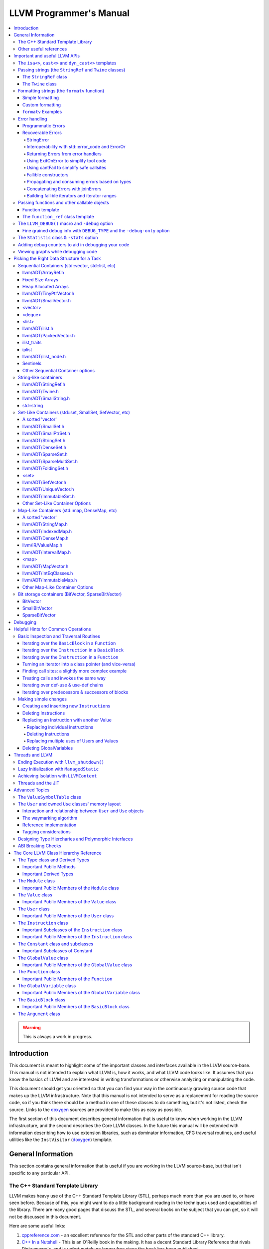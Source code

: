========================
LLVM Programmer's Manual
========================

.. contents::
   :local:

.. warning::
   This is always a work in progress.

.. _introduction:

Introduction
============

This document is meant to highlight some of the important classes and interfaces
available in the LLVM source-base.  This manual is not intended to explain what
LLVM is, how it works, and what LLVM code looks like.  It assumes that you know
the basics of LLVM and are interested in writing transformations or otherwise
analyzing or manipulating the code.

This document should get you oriented so that you can find your way in the
continuously growing source code that makes up the LLVM infrastructure.  Note
that this manual is not intended to serve as a replacement for reading the
source code, so if you think there should be a method in one of these classes to
do something, but it's not listed, check the source.  Links to the `doxygen
<http://llvm.org/doxygen/>`__ sources are provided to make this as easy as
possible.

The first section of this document describes general information that is useful
to know when working in the LLVM infrastructure, and the second describes the
Core LLVM classes.  In the future this manual will be extended with information
describing how to use extension libraries, such as dominator information, CFG
traversal routines, and useful utilities like the ``InstVisitor`` (`doxygen
<http://llvm.org/doxygen/InstVisitor_8h_source.html>`__) template.

.. _general:

General Information
===================

This section contains general information that is useful if you are working in
the LLVM source-base, but that isn't specific to any particular API.

.. _stl:

The C++ Standard Template Library
---------------------------------

LLVM makes heavy use of the C++ Standard Template Library (STL), perhaps much
more than you are used to, or have seen before.  Because of this, you might want
to do a little background reading in the techniques used and capabilities of the
library.  There are many good pages that discuss the STL, and several books on
the subject that you can get, so it will not be discussed in this document.

Here are some useful links:

#. `cppreference.com
   <http://en.cppreference.com/w/>`_ - an excellent
   reference for the STL and other parts of the standard C++ library.

#. `C++ In a Nutshell <http://www.tempest-sw.com/cpp/>`_ - This is an O'Reilly
   book in the making.  It has a decent Standard Library Reference that rivals
   Dinkumware's, and is unfortunately no longer free since the book has been
   published.

#. `C++ Frequently Asked Questions <http://www.parashift.com/c++-faq-lite/>`_.

#. `SGI's STL Programmer's Guide <http://www.sgi.com/tech/stl/>`_ - Contains a
   useful `Introduction to the STL
   <http://www.sgi.com/tech/stl/stl_introduction.html>`_.

#. `Bjarne Stroustrup's C++ Page
   <http://www.research.att.com/%7Ebs/C++.html>`_.

#. `Bruce Eckel's Thinking in C++, 2nd ed. Volume 2 Revision 4.0
   (even better, get the book)
   <http://www.mindview.net/Books/TICPP/ThinkingInCPP2e.html>`_.

You are also encouraged to take a look at the :doc:`LLVM Coding Standards
<CodingStandards>` guide which focuses on how to write maintainable code more
than where to put your curly braces.

.. _resources:

Other useful references
-----------------------

#. `Using static and shared libraries across platforms
   <http://www.fortran-2000.com/ArnaudRecipes/sharedlib.html>`_

.. _apis:

Important and useful LLVM APIs
==============================

Here we highlight some LLVM APIs that are generally useful and good to know
about when writing transformations.

.. _isa:

The ``isa<>``, ``cast<>`` and ``dyn_cast<>`` templates
------------------------------------------------------

The LLVM source-base makes extensive use of a custom form of RTTI.  These
templates have many similarities to the C++ ``dynamic_cast<>`` operator, but
they don't have some drawbacks (primarily stemming from the fact that
``dynamic_cast<>`` only works on classes that have a v-table).  Because they are
used so often, you must know what they do and how they work.  All of these
templates are defined in the ``llvm/Support/Casting.h`` (`doxygen
<http://llvm.org/doxygen/Casting_8h_source.html>`__) file (note that you very
rarely have to include this file directly).

``isa<>``:
  The ``isa<>`` operator works exactly like the Java "``instanceof``" operator.
  It returns true or false depending on whether a reference or pointer points to
  an instance of the specified class.  This can be very useful for constraint
  checking of various sorts (example below).

``cast<>``:
  The ``cast<>`` operator is a "checked cast" operation.  It converts a pointer
  or reference from a base class to a derived class, causing an assertion
  failure if it is not really an instance of the right type.  This should be
  used in cases where you have some information that makes you believe that
  something is of the right type.  An example of the ``isa<>`` and ``cast<>``
  template is:

  .. code-block:: c++

    static bool isLoopInvariant(const Value *V, const Loop *L) {
      if (isa<Constant>(V) || isa<Argument>(V) || isa<GlobalValue>(V))
        return true;

      // Otherwise, it must be an instruction...
      return !L->contains(cast<Instruction>(V)->getParent());
    }

  Note that you should **not** use an ``isa<>`` test followed by a ``cast<>``,
  for that use the ``dyn_cast<>`` operator.

``dyn_cast<>``:
  The ``dyn_cast<>`` operator is a "checking cast" operation.  It checks to see
  if the operand is of the specified type, and if so, returns a pointer to it
  (this operator does not work with references).  If the operand is not of the
  correct type, a null pointer is returned.  Thus, this works very much like
  the ``dynamic_cast<>`` operator in C++, and should be used in the same
  circumstances.  Typically, the ``dyn_cast<>`` operator is used in an ``if``
  statement or some other flow control statement like this:

  .. code-block:: c++

    if (auto *AI = dyn_cast<AllocationInst>(Val)) {
      // ...
    }

  This form of the ``if`` statement effectively combines together a call to
  ``isa<>`` and a call to ``cast<>`` into one statement, which is very
  convenient.

  Note that the ``dyn_cast<>`` operator, like C++'s ``dynamic_cast<>`` or Java's
  ``instanceof`` operator, can be abused.  In particular, you should not use big
  chained ``if/then/else`` blocks to check for lots of different variants of
  classes.  If you find yourself wanting to do this, it is much cleaner and more
  efficient to use the ``InstVisitor`` class to dispatch over the instruction
  type directly.

``isa_and_nonnull<>``:
  The ``isa_and_nonnull<>`` operator works just like the ``isa<>`` operator,
  except that it allows for a null pointer as an argument (which it then
  returns false).  This can sometimes be useful, allowing you to combine several
  null checks into one.

``cast_or_null<>``:
  The ``cast_or_null<>`` operator works just like the ``cast<>`` operator,
  except that it allows for a null pointer as an argument (which it then
  propagates).  This can sometimes be useful, allowing you to combine several
  null checks into one.

``dyn_cast_or_null<>``:
  The ``dyn_cast_or_null<>`` operator works just like the ``dyn_cast<>``
  operator, except that it allows for a null pointer as an argument (which it
  then propagates).  This can sometimes be useful, allowing you to combine
  several null checks into one.

These five templates can be used with any classes, whether they have a v-table
or not.  If you want to add support for these templates, see the document
:doc:`How to set up LLVM-style RTTI for your class hierarchy
<HowToSetUpLLVMStyleRTTI>`

.. _string_apis:

Passing strings (the ``StringRef`` and ``Twine`` classes)
---------------------------------------------------------

Although LLVM generally does not do much string manipulation, we do have several
important APIs which take strings.  Two important examples are the Value class
-- which has names for instructions, functions, etc. -- and the ``StringMap``
class which is used extensively in LLVM and Clang.

These are generic classes, and they need to be able to accept strings which may
have embedded null characters.  Therefore, they cannot simply take a ``const
char *``, and taking a ``const std::string&`` requires clients to perform a heap
allocation which is usually unnecessary.  Instead, many LLVM APIs use a
``StringRef`` or a ``const Twine&`` for passing strings efficiently.

.. _StringRef:

The ``StringRef`` class
^^^^^^^^^^^^^^^^^^^^^^^^^^^^

The ``StringRef`` data type represents a reference to a constant string (a
character array and a length) and supports the common operations available on
``std::string``, but does not require heap allocation.

It can be implicitly constructed using a C style null-terminated string, an
``std::string``, or explicitly with a character pointer and length.  For
example, the ``StringRef`` find function is declared as:

.. code-block:: c++

  iterator find(StringRef Key);

and clients can call it using any one of:

.. code-block:: c++

  Map.find("foo");                 // Lookup "foo"
  Map.find(std::string("bar"));    // Lookup "bar"
  Map.find(StringRef("\0baz", 4)); // Lookup "\0baz"

Similarly, APIs which need to return a string may return a ``StringRef``
instance, which can be used directly or converted to an ``std::string`` using
the ``str`` member function.  See ``llvm/ADT/StringRef.h`` (`doxygen
<http://llvm.org/doxygen/StringRef_8h_source.html>`__) for more
information.

You should rarely use the ``StringRef`` class directly, because it contains
pointers to external memory it is not generally safe to store an instance of the
class (unless you know that the external storage will not be freed).
``StringRef`` is small and pervasive enough in LLVM that it should always be
passed by value.

The ``Twine`` class
^^^^^^^^^^^^^^^^^^^

The ``Twine`` (`doxygen <http://llvm.org/doxygen/classllvm_1_1Twine.html>`__)
class is an efficient way for APIs to accept concatenated strings.  For example,
a common LLVM paradigm is to name one instruction based on the name of another
instruction with a suffix, for example:

.. code-block:: c++

    New = CmpInst::Create(..., SO->getName() + ".cmp");

The ``Twine`` class is effectively a lightweight `rope
<http://en.wikipedia.org/wiki/Rope_(computer_science)>`_ which points to
temporary (stack allocated) objects.  Twines can be implicitly constructed as
the result of the plus operator applied to strings (i.e., a C strings, an
``std::string``, or a ``StringRef``).  The twine delays the actual concatenation
of strings until it is actually required, at which point it can be efficiently
rendered directly into a character array.  This avoids unnecessary heap
allocation involved in constructing the temporary results of string
concatenation.  See ``llvm/ADT/Twine.h`` (`doxygen
<http://llvm.org/doxygen/Twine_8h_source.html>`__) and :ref:`here <dss_twine>`
for more information.

As with a ``StringRef``, ``Twine`` objects point to external memory and should
almost never be stored or mentioned directly.  They are intended solely for use
when defining a function which should be able to efficiently accept concatenated
strings.

.. _formatting_strings:

Formatting strings (the ``formatv`` function)
---------------------------------------------
While LLVM doesn't necessarily do a lot of string manipulation and parsing, it
does do a lot of string formatting.  From diagnostic messages, to llvm tool
outputs such as ``llvm-readobj`` to printing verbose disassembly listings and
LLDB runtime logging, the need for string formatting is pervasive.

The ``formatv`` is similar in spirit to ``printf``, but uses a different syntax
which borrows heavily from Python and C#.  Unlike ``printf`` it deduces the type
to be formatted at compile time, so it does not need a format specifier such as
``%d``.  This reduces the mental overhead of trying to construct portable format
strings, especially for platform-specific types like ``size_t`` or pointer types.
Unlike both ``printf`` and Python, it additionally fails to compile if LLVM does
not know how to format the type.  These two properties ensure that the function
is both safer and simpler to use than traditional formatting methods such as 
the ``printf`` family of functions.

Simple formatting
^^^^^^^^^^^^^^^^^

A call to ``formatv`` involves a single **format string** consisting of 0 or more
**replacement sequences**, followed by a variable length list of **replacement values**.
A replacement sequence is a string of the form ``{N[[,align]:style]}``.

``N`` refers to the 0-based index of the argument from the list of replacement
values.  Note that this means it is possible to reference the same parameter
multiple times, possibly with different style and/or alignment options, in any order.

``align`` is an optional string specifying the width of the field to format
the value into, and the alignment of the value within the field.  It is specified as
an optional **alignment style** followed by a positive integral **field width**.  The
alignment style can be one of the characters ``-`` (left align), ``=`` (center align),
or ``+`` (right align).  The default is right aligned.  

``style`` is an optional string consisting of a type specific that controls the
formatting of the value.  For example, to format a floating point value as a percentage,
you can use the style option ``P``.

Custom formatting
^^^^^^^^^^^^^^^^^

There are two ways to customize the formatting behavior for a type.

1. Provide a template specialization of ``llvm::format_provider<T>`` for your
   type ``T`` with the appropriate static format method.

  .. code-block:: c++
  
    namespace llvm {
      template<>
      struct format_provider<MyFooBar> {
        static void format(const MyFooBar &V, raw_ostream &Stream, StringRef Style) {
          // Do whatever is necessary to format `V` into `Stream`
        }
      };
      void foo() {
        MyFooBar X;
        std::string S = formatv("{0}", X);
      }
    }
    
  This is a useful extensibility mechanism for adding support for formatting your own
  custom types with your own custom Style options.  But it does not help when you want
  to extend the mechanism for formatting a type that the library already knows how to
  format.  For that, we need something else.
    
2. Provide a **format adapter** inheriting from ``llvm::FormatAdapter<T>``.

  .. code-block:: c++
  
    namespace anything {
      struct format_int_custom : public llvm::FormatAdapter<int> {
        explicit format_int_custom(int N) : llvm::FormatAdapter<int>(N) {}
        void format(llvm::raw_ostream &Stream, StringRef Style) override {
          // Do whatever is necessary to format ``this->Item`` into ``Stream``
        }
      };
    }
    namespace llvm {
      void foo() {
        std::string S = formatv("{0}", anything::format_int_custom(42));
      }
    }
    
  If the type is detected to be derived from ``FormatAdapter<T>``, ``formatv``
  will call the
  ``format`` method on the argument passing in the specified style.  This allows
  one to provide custom formatting of any type, including one which already has
  a builtin format provider.

``formatv`` Examples
^^^^^^^^^^^^^^^^^^^^
Below is intended to provide an incomplete set of examples demonstrating
the usage of ``formatv``.  More information can be found by reading the
doxygen documentation or by looking at the unit test suite.


.. code-block:: c++
  
  std::string S;
  // Simple formatting of basic types and implicit string conversion.
  S = formatv("{0} ({1:P})", 7, 0.35);  // S == "7 (35.00%)"
  
  // Out-of-order referencing and multi-referencing
  outs() << formatv("{0} {2} {1} {0}", 1, "test", 3); // prints "1 3 test 1"
  
  // Left, right, and center alignment
  S = formatv("{0,7}",  'a');  // S == "      a";
  S = formatv("{0,-7}", 'a');  // S == "a      ";
  S = formatv("{0,=7}", 'a');  // S == "   a   ";
  S = formatv("{0,+7}", 'a');  // S == "      a";
  
  // Custom styles
  S = formatv("{0:N} - {0:x} - {1:E}", 12345, 123908342); // S == "12,345 - 0x3039 - 1.24E8"
  
  // Adapters
  S = formatv("{0}", fmt_align(42, AlignStyle::Center, 7));  // S == "  42   "
  S = formatv("{0}", fmt_repeat("hi", 3)); // S == "hihihi"
  S = formatv("{0}", fmt_pad("hi", 2, 6)); // S == "  hi      "
  
  // Ranges
  std::vector<int> V = {8, 9, 10};
  S = formatv("{0}", make_range(V.begin(), V.end())); // S == "8, 9, 10"
  S = formatv("{0:$[+]}", make_range(V.begin(), V.end())); // S == "8+9+10"
  S = formatv("{0:$[ + ]@[x]}", make_range(V.begin(), V.end())); // S == "0x8 + 0x9 + 0xA"

.. _error_apis:

Error handling
--------------

Proper error handling helps us identify bugs in our code, and helps end-users
understand errors in their tool usage. Errors fall into two broad categories:
*programmatic* and *recoverable*, with different strategies for handling and
reporting.

Programmatic Errors
^^^^^^^^^^^^^^^^^^^

Programmatic errors are violations of program invariants or API contracts, and
represent bugs within the program itself. Our aim is to document invariants, and
to abort quickly at the point of failure (providing some basic diagnostic) when
invariants are broken at runtime.

The fundamental tools for handling programmatic errors are assertions and the
llvm_unreachable function. Assertions are used to express invariant conditions,
and should include a message describing the invariant:

.. code-block:: c++

  assert(isPhysReg(R) && "All virt regs should have been allocated already.");

The llvm_unreachable function can be used to document areas of control flow
that should never be entered if the program invariants hold:

.. code-block:: c++

  enum { Foo, Bar, Baz } X = foo();

  switch (X) {
    case Foo: /* Handle Foo */; break;
    case Bar: /* Handle Bar */; break;
    default:
      llvm_unreachable("X should be Foo or Bar here");
  }

Recoverable Errors
^^^^^^^^^^^^^^^^^^

Recoverable errors represent an error in the program's environment, for example
a resource failure (a missing file, a dropped network connection, etc.), or
malformed input. These errors should be detected and communicated to a level of
the program where they can be handled appropriately. Handling the error may be
as simple as reporting the issue to the user, or it may involve attempts at
recovery.

.. note::

   While it would be ideal to use this error handling scheme throughout
   LLVM, there are places where this hasn't been practical to apply. In
   situations where you absolutely must emit a non-programmatic error and
   the ``Error`` model isn't workable you can call ``report_fatal_error``,
   which will call installed error handlers, print a message, and exit the
   program.

Recoverable errors are modeled using LLVM's ``Error`` scheme. This scheme
represents errors using function return values, similar to classic C integer
error codes, or C++'s ``std::error_code``. However, the ``Error`` class is
actually a lightweight wrapper for user-defined error types, allowing arbitrary
information to be attached to describe the error. This is similar to the way C++
exceptions allow throwing of user-defined types.

Success values are created by calling ``Error::success()``, E.g.:

.. code-block:: c++

  Error foo() {
    // Do something.
    // Return success.
    return Error::success();
  }

Success values are very cheap to construct and return - they have minimal
impact on program performance.

Failure values are constructed using ``make_error<T>``, where ``T`` is any class
that inherits from the ErrorInfo utility, E.g.:

.. code-block:: c++

  class BadFileFormat : public ErrorInfo<BadFileFormat> {
  public:
    static char ID;
    std::string Path;

    BadFileFormat(StringRef Path) : Path(Path.str()) {}

    void log(raw_ostream &OS) const override {
      OS << Path << " is malformed";
    }

    std::error_code convertToErrorCode() const override {
      return make_error_code(object_error::parse_failed);
    }
  };

  char BadFileFormat::ID; // This should be declared in the C++ file.

  Error printFormattedFile(StringRef Path) {
    if (<check for valid format>)
      return make_error<BadFileFormat>(Path);
    // print file contents.
    return Error::success();
  }

Error values can be implicitly converted to bool: true for error, false for
success, enabling the following idiom:

.. code-block:: c++

  Error mayFail();

  Error foo() {
    if (auto Err = mayFail())
      return Err;
    // Success! We can proceed.
    ...

For functions that can fail but need to return a value the ``Expected<T>``
utility can be used. Values of this type can be constructed with either a
``T``, or an ``Error``. Expected<T> values are also implicitly convertible to
boolean, but with the opposite convention to ``Error``: true for success, false
for error. If success, the ``T`` value can be accessed via the dereference
operator. If failure, the ``Error`` value can be extracted using the
``takeError()`` method. Idiomatic usage looks like:

.. code-block:: c++

  Expected<FormattedFile> openFormattedFile(StringRef Path) {
    // If badly formatted, return an error.
    if (auto Err = checkFormat(Path))
      return std::move(Err);
    // Otherwise return a FormattedFile instance.
    return FormattedFile(Path);
  }

  Error processFormattedFile(StringRef Path) {
    // Try to open a formatted file
    if (auto FileOrErr = openFormattedFile(Path)) {
      // On success, grab a reference to the file and continue.
      auto &File = *FileOrErr;
      ...
    } else
      // On error, extract the Error value and return it.
      return FileOrErr.takeError();
  }

If an ``Expected<T>`` value is in success mode then the ``takeError()`` method
will return a success value. Using this fact, the above function can be
rewritten as:

.. code-block:: c++

  Error processFormattedFile(StringRef Path) {
    // Try to open a formatted file
    auto FileOrErr = openFormattedFile(Path);
    if (auto Err = FileOrErr.takeError())
      // On error, extract the Error value and return it.
      return Err;
    // On success, grab a reference to the file and continue.
    auto &File = *FileOrErr;
    ...
  }

This second form is often more readable for functions that involve multiple
``Expected<T>`` values as it limits the indentation required.

All ``Error`` instances, whether success or failure, must be either checked or
moved from (via ``std::move`` or a return) before they are destructed.
Accidentally discarding an unchecked error will cause a program abort at the
point where the unchecked value's destructor is run, making it easy to identify
and fix violations of this rule.

Success values are considered checked once they have been tested (by invoking
the boolean conversion operator):

.. code-block:: c++

  if (auto Err = mayFail(...))
    return Err; // Failure value - move error to caller.

  // Safe to continue: Err was checked.

In contrast, the following code will always cause an abort, even if ``mayFail``
returns a success value:

.. code-block:: c++

    mayFail();
    // Program will always abort here, even if mayFail() returns Success, since
    // the value is not checked.

Failure values are considered checked once a handler for the error type has
been activated:

.. code-block:: c++

  handleErrors(
    processFormattedFile(...),
    [](const BadFileFormat &BFF) {
      report("Unable to process " + BFF.Path + ": bad format");
    },
    [](const FileNotFound &FNF) {
      report("File not found " + FNF.Path);
    });

The ``handleErrors`` function takes an error as its first argument, followed by
a variadic list of "handlers", each of which must be a callable type (a
function, lambda, or class with a call operator) with one argument. The
``handleErrors`` function will visit each handler in the sequence and check its
argument type against the dynamic type of the error, running the first handler
that matches. This is the same decision process that is used decide which catch
clause to run for a C++ exception.

Since the list of handlers passed to ``handleErrors`` may not cover every error
type that can occur, the ``handleErrors`` function also returns an Error value
that must be checked or propagated. If the error value that is passed to
``handleErrors`` does not match any of the handlers it will be returned from
handleErrors. Idiomatic use of ``handleErrors`` thus looks like:

.. code-block:: c++

  if (auto Err =
        handleErrors(
          processFormattedFile(...),
          [](const BadFileFormat &BFF) {
            report("Unable to process " + BFF.Path + ": bad format");
          },
          [](const FileNotFound &FNF) {
            report("File not found " + FNF.Path);
          }))
    return Err;

In cases where you truly know that the handler list is exhaustive the
``handleAllErrors`` function can be used instead. This is identical to
``handleErrors`` except that it will terminate the program if an unhandled
error is passed in, and can therefore return void. The ``handleAllErrors``
function should generally be avoided: the introduction of a new error type
elsewhere in the program can easily turn a formerly exhaustive list of errors
into a non-exhaustive list, risking unexpected program termination. Where
possible, use handleErrors and propagate unknown errors up the stack instead.

For tool code, where errors can be handled by printing an error message then
exiting with an error code, the :ref:`ExitOnError <err_exitonerr>` utility
may be a better choice than handleErrors, as it simplifies control flow when
calling fallible functions.

In situations where it is known that a particular call to a fallible function
will always succeed (for example, a call to a function that can only fail on a
subset of inputs with an input that is known to be safe) the
:ref:`cantFail <err_cantfail>` functions can be used to remove the error type,
simplifying control flow.

StringError
"""""""""""

Many kinds of errors have no recovery strategy, the only action that can be
taken is to report them to the user so that the user can attempt to fix the
environment. In this case representing the error as a string makes perfect
sense. LLVM provides the ``StringError`` class for this purpose. It takes two
arguments: A string error message, and an equivalent ``std::error_code`` for
interoperability. It also provides a ``createStringError`` function to simplify
common usage of this class:

.. code-block:: c++

  // These two lines of code are equivalent:
  make_error<StringError>("Bad executable", errc::executable_format_error);
  createStringError(errc::executable_format_error, "Bad executable");

If you're certain that the error you're building will never need to be converted
to a ``std::error_code`` you can use the ``inconvertibleErrorCode()`` function:

.. code-block:: c++

  createStringError(inconvertibleErrorCode(), "Bad executable");

This should be done only after careful consideration. If any attempt is made to
convert this error to a ``std::error_code`` it will trigger immediate program
termination. Unless you are certain that your errors will not need
interoperability you should look for an existing ``std::error_code`` that you
can convert to, and even (as painful as it is) consider introducing a new one as
a stopgap measure.

``createStringError`` can take ``printf`` style format specifiers to provide a
formatted message:

.. code-block:: c++

  createStringError(errc::executable_format_error,
                    "Bad executable: %s", FileName);

Interoperability with std::error_code and ErrorOr
"""""""""""""""""""""""""""""""""""""""""""""""""

Many existing LLVM APIs use ``std::error_code`` and its partner ``ErrorOr<T>``
(which plays the same role as ``Expected<T>``, but wraps a ``std::error_code``
rather than an ``Error``). The infectious nature of error types means that an
attempt to change one of these functions to return ``Error`` or ``Expected<T>``
instead often results in an avalanche of changes to callers, callers of callers,
and so on. (The first such attempt, returning an ``Error`` from
MachOObjectFile's constructor, was abandoned after the diff reached 3000 lines,
impacted half a dozen libraries, and was still growing).

To solve this problem, the ``Error``/``std::error_code`` interoperability requirement was
introduced. Two pairs of functions allow any ``Error`` value to be converted to a
``std::error_code``, any ``Expected<T>`` to be converted to an ``ErrorOr<T>``, and vice
versa:

.. code-block:: c++

  std::error_code errorToErrorCode(Error Err);
  Error errorCodeToError(std::error_code EC);

  template <typename T> ErrorOr<T> expectedToErrorOr(Expected<T> TOrErr);
  template <typename T> Expected<T> errorOrToExpected(ErrorOr<T> TOrEC);


Using these APIs it is easy to make surgical patches that update individual
functions from ``std::error_code`` to ``Error``, and from ``ErrorOr<T>`` to
``Expected<T>``.

Returning Errors from error handlers
""""""""""""""""""""""""""""""""""""

Error recovery attempts may themselves fail. For that reason, ``handleErrors``
actually recognises three different forms of handler signature:

.. code-block:: c++

  // Error must be handled, no new errors produced:
  void(UserDefinedError &E);

  // Error must be handled, new errors can be produced:
  Error(UserDefinedError &E);

  // Original error can be inspected, then re-wrapped and returned (or a new
  // error can be produced):
  Error(std::unique_ptr<UserDefinedError> E);

Any error returned from a handler will be returned from the ``handleErrors``
function so that it can be handled itself, or propagated up the stack.

.. _err_exitonerr:

Using ExitOnError to simplify tool code
"""""""""""""""""""""""""""""""""""""""

Library code should never call ``exit`` for a recoverable error, however in tool
code (especially command line tools) this can be a reasonable approach. Calling
``exit`` upon encountering an error dramatically simplifies control flow as the
error no longer needs to be propagated up the stack. This allows code to be
written in straight-line style, as long as each fallible call is wrapped in a
check and call to exit. The ``ExitOnError`` class supports this pattern by
providing call operators that inspect ``Error`` values, stripping the error away
in the success case and logging to ``stderr`` then exiting in the failure case.

To use this class, declare a global ``ExitOnError`` variable in your program:

.. code-block:: c++

  ExitOnError ExitOnErr;

Calls to fallible functions can then be wrapped with a call to ``ExitOnErr``,
turning them into non-failing calls:

.. code-block:: c++

  Error mayFail();
  Expected<int> mayFail2();

  void foo() {
    ExitOnErr(mayFail());
    int X = ExitOnErr(mayFail2());
  }

On failure, the error's log message will be written to ``stderr``, optionally
preceded by a string "banner" that can be set by calling the setBanner method. A
mapping can also be supplied from ``Error`` values to exit codes using the
``setExitCodeMapper`` method:

.. code-block:: c++

  int main(int argc, char *argv[]) {
    ExitOnErr.setBanner(std::string(argv[0]) + " error:");
    ExitOnErr.setExitCodeMapper(
      [](const Error &Err) {
        if (Err.isA<BadFileFormat>())
          return 2;
        return 1;
      });

Use ``ExitOnError`` in your tool code where possible as it can greatly improve
readability.

.. _err_cantfail:

Using cantFail to simplify safe callsites
"""""""""""""""""""""""""""""""""""""""""

Some functions may only fail for a subset of their inputs, so calls using known
safe inputs can be assumed to succeed.

The cantFail functions encapsulate this by wrapping an assertion that their
argument is a success value and, in the case of Expected<T>, unwrapping the
T value:

.. code-block:: c++

  Error onlyFailsForSomeXValues(int X);
  Expected<int> onlyFailsForSomeXValues2(int X);

  void foo() {
    cantFail(onlyFailsForSomeXValues(KnownSafeValue));
    int Y = cantFail(onlyFailsForSomeXValues2(KnownSafeValue));
    ...
  }

Like the ExitOnError utility, cantFail simplifies control flow. Their treatment
of error cases is very different however: Where ExitOnError is guaranteed to
terminate the program on an error input, cantFail simply asserts that the result
is success. In debug builds this will result in an assertion failure if an error
is encountered. In release builds the behavior of cantFail for failure values is
undefined. As such, care must be taken in the use of cantFail: clients must be
certain that a cantFail wrapped call really can not fail with the given
arguments.

Use of the cantFail functions should be rare in library code, but they are
likely to be of more use in tool and unit-test code where inputs and/or
mocked-up classes or functions may be known to be safe.

Fallible constructors
"""""""""""""""""""""

Some classes require resource acquisition or other complex initialization that
can fail during construction. Unfortunately constructors can't return errors,
and having clients test objects after they're constructed to ensure that they're
valid is error prone as it's all too easy to forget the test. To work around
this, use the named constructor idiom and return an ``Expected<T>``:

.. code-block:: c++

  class Foo {
  public:

    static Expected<Foo> Create(Resource R1, Resource R2) {
      Error Err;
      Foo F(R1, R2, Err);
      if (Err)
        return std::move(Err);
      return std::move(F);
    }

  private:

    Foo(Resource R1, Resource R2, Error &Err) {
      ErrorAsOutParameter EAO(&Err);
      if (auto Err2 = R1.acquire()) {
        Err = std::move(Err2);
        return;
      }
      Err = R2.acquire();
    }
  };


Here, the named constructor passes an ``Error`` by reference into the actual
constructor, which the constructor can then use to return errors. The
``ErrorAsOutParameter`` utility sets the ``Error`` value's checked flag on entry
to the constructor so that the error can be assigned to, then resets it on exit
to force the client (the named constructor) to check the error.

By using this idiom, clients attempting to construct a Foo receive either a
well-formed Foo or an Error, never an object in an invalid state.

Propagating and consuming errors based on types
"""""""""""""""""""""""""""""""""""""""""""""""

In some contexts, certain types of error are known to be benign. For example,
when walking an archive, some clients may be happy to skip over badly formatted
object files rather than terminating the walk immediately. Skipping badly
formatted objects could be achieved using an elaborate handler method, but the
Error.h header provides two utilities that make this idiom much cleaner: the
type inspection method, ``isA``, and the ``consumeError`` function:

.. code-block:: c++

  Error walkArchive(Archive A) {
    for (unsigned I = 0; I != A.numMembers(); ++I) {
      auto ChildOrErr = A.getMember(I);
      if (auto Err = ChildOrErr.takeError()) {
        if (Err.isA<BadFileFormat>())
          consumeError(std::move(Err))
        else
          return Err;
      }
      auto &Child = *ChildOrErr;
      // Use Child
      ...
    }
    return Error::success();
  }

Concatenating Errors with joinErrors
""""""""""""""""""""""""""""""""""""

In the archive walking example above ``BadFileFormat`` errors are simply
consumed and ignored. If the client had wanted report these errors after
completing the walk over the archive they could use the ``joinErrors`` utility:

.. code-block:: c++

  Error walkArchive(Archive A) {
    Error DeferredErrs = Error::success();
    for (unsigned I = 0; I != A.numMembers(); ++I) {
      auto ChildOrErr = A.getMember(I);
      if (auto Err = ChildOrErr.takeError())
        if (Err.isA<BadFileFormat>())
          DeferredErrs = joinErrors(std::move(DeferredErrs), std::move(Err));
        else
          return Err;
      auto &Child = *ChildOrErr;
      // Use Child
      ...
    }
    return DeferredErrs;
  }

The ``joinErrors`` routine builds a special error type called ``ErrorList``,
which holds a list of user defined errors. The ``handleErrors`` routine
recognizes this type and will attempt to handle each of the contained errors in
order. If all contained errors can be handled, ``handleErrors`` will return
``Error::success()``, otherwise ``handleErrors`` will concatenate the remaining
errors and return the resulting ``ErrorList``.

Building fallible iterators and iterator ranges
"""""""""""""""""""""""""""""""""""""""""""""""

The archive walking examples above retrieve archive members by index, however
this requires considerable boiler-plate for iteration and error checking. We can
clean this up by using the "fallible iterator" pattern, which supports the
following natural iteration idiom for fallible containers like Archive:

.. code-block:: c++

  Error Err;
  for (auto &Child : Ar->children(Err)) {
    // Use Child - only enter the loop when it's valid

    // Allow early exit from the loop body, since we know that Err is success
    // when we're inside the loop.
    if (BailOutOn(Child))
      return;

    ...
  }
  // Check Err after the loop to ensure it didn't break due to an error.
  if (Err)
    return Err;

To enable this idiom, iterators over fallible containers are written in a
natural style, with their ``++`` and ``--`` operators replaced with fallible
``Error inc()`` and ``Error dec()`` functions. E.g.:

.. code-block:: c++

  class FallibleChildIterator {
  public:
    FallibleChildIterator(Archive &A, unsigned ChildIdx);
    Archive::Child &operator*();
    friend bool operator==(const ArchiveIterator &LHS,
                           const ArchiveIterator &RHS);

    // operator++/operator-- replaced with fallible increment / decrement:
    Error inc() {
      if (!A.childValid(ChildIdx + 1))
        return make_error<BadArchiveMember>(...);
      ++ChildIdx;
      return Error::success();
    }

    Error dec() { ... }
  };

Instances of this kind of fallible iterator interface are then wrapped with the
fallible_iterator utility which provides ``operator++`` and ``operator--``,
returning any errors via a reference passed in to the wrapper at construction
time. The fallible_iterator wrapper takes care of (a) jumping to the end of the
range on error, and (b) marking the error as checked whenever an iterator is
compared to ``end`` and found to be inequal (in particular: this marks the
error as checked throughout the body of a range-based for loop), enabling early
exit from the loop without redundant error checking.

Instances of the fallible iterator interface (e.g. FallibleChildIterator above)
are wrapped using the ``make_fallible_itr`` and ``make_fallible_end``
functions. E.g.:

.. code-block:: c++

  class Archive {
  public:
    using child_iterator = fallible_iterator<FallibleChildIterator>;

    child_iterator child_begin(Error &Err) {
      return make_fallible_itr(FallibleChildIterator(*this, 0), Err);
    }

    child_iterator child_end() {
      return make_fallible_end(FallibleChildIterator(*this, size()));
    }

    iterator_range<child_iterator> children(Error &Err) {
      return make_range(child_begin(Err), child_end());
    }
  };

Using the fallible_iterator utility allows for both natural construction of
fallible iterators (using failing ``inc`` and ``dec`` operations) and
relatively natural use of c++ iterator/loop idioms.

.. _function_apis:

More information on Error and its related utilities can be found in the
Error.h header file.

Passing functions and other callable objects
--------------------------------------------

Sometimes you may want a function to be passed a callback object. In order to
support lambda expressions and other function objects, you should not use the
traditional C approach of taking a function pointer and an opaque cookie:

.. code-block:: c++

    void takeCallback(bool (*Callback)(Function *, void *), void *Cookie);

Instead, use one of the following approaches:

Function template
^^^^^^^^^^^^^^^^^

If you don't mind putting the definition of your function into a header file,
make it a function template that is templated on the callable type.

.. code-block:: c++

    template<typename Callable>
    void takeCallback(Callable Callback) {
      Callback(1, 2, 3);
    }

The ``function_ref`` class template
^^^^^^^^^^^^^^^^^^^^^^^^^^^^^^^^^^^

The ``function_ref``
(`doxygen <http://llvm.org/doxygen/classllvm_1_1function__ref_3_01Ret_07Params_8_8_8_08_4.html>`__) class
template represents a reference to a callable object, templated over the type
of the callable. This is a good choice for passing a callback to a function,
if you don't need to hold onto the callback after the function returns. In this
way, ``function_ref`` is to ``std::function`` as ``StringRef`` is to
``std::string``.

``function_ref<Ret(Param1, Param2, ...)>`` can be implicitly constructed from
any callable object that can be called with arguments of type ``Param1``,
``Param2``, ..., and returns a value that can be converted to type ``Ret``.
For example:

.. code-block:: c++

    void visitBasicBlocks(Function *F, function_ref<bool (BasicBlock*)> Callback) {
      for (BasicBlock &BB : *F)
        if (Callback(&BB))
          return;
    }

can be called using:

.. code-block:: c++

    visitBasicBlocks(F, [&](BasicBlock *BB) {
      if (process(BB))
        return isEmpty(BB);
      return false;
    });

Note that a ``function_ref`` object contains pointers to external memory, so it
is not generally safe to store an instance of the class (unless you know that
the external storage will not be freed). If you need this ability, consider
using ``std::function``. ``function_ref`` is small enough that it should always
be passed by value.

.. _DEBUG:

The ``LLVM_DEBUG()`` macro and ``-debug`` option
------------------------------------------------

Often when working on your pass you will put a bunch of debugging printouts and
other code into your pass.  After you get it working, you want to remove it, but
you may need it again in the future (to work out new bugs that you run across).

Naturally, because of this, you don't want to delete the debug printouts, but
you don't want them to always be noisy.  A standard compromise is to comment
them out, allowing you to enable them if you need them in the future.

The ``llvm/Support/Debug.h`` (`doxygen
<http://llvm.org/doxygen/Debug_8h_source.html>`__) file provides a macro named
``LLVM_DEBUG()`` that is a much nicer solution to this problem.  Basically, you can
put arbitrary code into the argument of the ``LLVM_DEBUG`` macro, and it is only
executed if '``opt``' (or any other tool) is run with the '``-debug``' command
line argument:

.. code-block:: c++

  LLVM_DEBUG(dbgs() << "I am here!\n");

Then you can run your pass like this:

.. code-block:: none

  $ opt < a.bc > /dev/null -mypass
  <no output>
  $ opt < a.bc > /dev/null -mypass -debug
  I am here!

Using the ``LLVM_DEBUG()`` macro instead of a home-brewed solution allows you to not
have to create "yet another" command line option for the debug output for your
pass.  Note that ``LLVM_DEBUG()`` macros are disabled for non-asserts builds, so they
do not cause a performance impact at all (for the same reason, they should also
not contain side-effects!).

One additional nice thing about the ``LLVM_DEBUG()`` macro is that you can enable or
disable it directly in gdb.  Just use "``set DebugFlag=0``" or "``set
DebugFlag=1``" from the gdb if the program is running.  If the program hasn't
been started yet, you can always just run it with ``-debug``.

.. _DEBUG_TYPE:

Fine grained debug info with ``DEBUG_TYPE`` and the ``-debug-only`` option
^^^^^^^^^^^^^^^^^^^^^^^^^^^^^^^^^^^^^^^^^^^^^^^^^^^^^^^^^^^^^^^^^^^^^^^^^^

Sometimes you may find yourself in a situation where enabling ``-debug`` just
turns on **too much** information (such as when working on the code generator).
If you want to enable debug information with more fine-grained control, you
should define the ``DEBUG_TYPE`` macro and use the ``-debug-only`` option as
follows:

.. code-block:: c++

  #define DEBUG_TYPE "foo"
  LLVM_DEBUG(dbgs() << "'foo' debug type\n");
  #undef  DEBUG_TYPE
  #define DEBUG_TYPE "bar"
  LLVM_DEBUG(dbgs() << "'bar' debug type\n");
  #undef  DEBUG_TYPE

Then you can run your pass like this:

.. code-block:: none

  $ opt < a.bc > /dev/null -mypass
  <no output>
  $ opt < a.bc > /dev/null -mypass -debug
  'foo' debug type
  'bar' debug type
  $ opt < a.bc > /dev/null -mypass -debug-only=foo
  'foo' debug type
  $ opt < a.bc > /dev/null -mypass -debug-only=bar
  'bar' debug type
  $ opt < a.bc > /dev/null -mypass -debug-only=foo,bar
  'foo' debug type
  'bar' debug type

Of course, in practice, you should only set ``DEBUG_TYPE`` at the top of a file,
to specify the debug type for the entire module. Be careful that you only do
this after including Debug.h and not around any #include of headers. Also, you
should use names more meaningful than "foo" and "bar", because there is no
system in place to ensure that names do not conflict. If two different modules
use the same string, they will all be turned on when the name is specified.
This allows, for example, all debug information for instruction scheduling to be
enabled with ``-debug-only=InstrSched``, even if the source lives in multiple
files. The name must not include a comma (,) as that is used to separate the
arguments of the ``-debug-only`` option.

For performance reasons, -debug-only is not available in optimized build
(``--enable-optimized``) of LLVM.

The ``DEBUG_WITH_TYPE`` macro is also available for situations where you would
like to set ``DEBUG_TYPE``, but only for one specific ``DEBUG`` statement.  It
takes an additional first parameter, which is the type to use.  For example, the
preceding example could be written as:

.. code-block:: c++

  DEBUG_WITH_TYPE("foo", dbgs() << "'foo' debug type\n");
  DEBUG_WITH_TYPE("bar", dbgs() << "'bar' debug type\n");

.. _Statistic:

The ``Statistic`` class & ``-stats`` option
-------------------------------------------

The ``llvm/ADT/Statistic.h`` (`doxygen
<http://llvm.org/doxygen/Statistic_8h_source.html>`__) file provides a class
named ``Statistic`` that is used as a unified way to keep track of what the LLVM
compiler is doing and how effective various optimizations are.  It is useful to
see what optimizations are contributing to making a particular program run
faster.

Often you may run your pass on some big program, and you're interested to see
how many times it makes a certain transformation.  Although you can do this with
hand inspection, or some ad-hoc method, this is a real pain and not very useful
for big programs.  Using the ``Statistic`` class makes it very easy to keep
track of this information, and the calculated information is presented in a
uniform manner with the rest of the passes being executed.

There are many examples of ``Statistic`` uses, but the basics of using it are as
follows:

Define your statistic like this:

.. code-block:: c++

  #define DEBUG_TYPE "mypassname"   // This goes before any #includes.
  STATISTIC(NumXForms, "The # of times I did stuff");

The ``STATISTIC`` macro defines a static variable, whose name is specified by
the first argument.  The pass name is taken from the ``DEBUG_TYPE`` macro, and
the description is taken from the second argument.  The variable defined
("NumXForms" in this case) acts like an unsigned integer.

Whenever you make a transformation, bump the counter:

.. code-block:: c++

  ++NumXForms;   // I did stuff!

That's all you have to do.  To get '``opt``' to print out the statistics
gathered, use the '``-stats``' option:

.. code-block:: none

  $ opt -stats -mypassname < program.bc > /dev/null
  ... statistics output ...

Note that in order to use the '``-stats``' option, LLVM must be
compiled with assertions enabled.

When running ``opt`` on a C file from the SPEC benchmark suite, it gives a
report that looks like this:

.. code-block:: none

   7646 bitcodewriter   - Number of normal instructions
    725 bitcodewriter   - Number of oversized instructions
 129996 bitcodewriter   - Number of bitcode bytes written
   2817 raise           - Number of insts DCEd or constprop'd
   3213 raise           - Number of cast-of-self removed
   5046 raise           - Number of expression trees converted
     75 raise           - Number of other getelementptr's formed
    138 raise           - Number of load/store peepholes
     42 deadtypeelim    - Number of unused typenames removed from symtab
    392 funcresolve     - Number of varargs functions resolved
     27 globaldce       - Number of global variables removed
      2 adce            - Number of basic blocks removed
    134 cee             - Number of branches revectored
     49 cee             - Number of setcc instruction eliminated
    532 gcse            - Number of loads removed
   2919 gcse            - Number of instructions removed
     86 indvars         - Number of canonical indvars added
     87 indvars         - Number of aux indvars removed
     25 instcombine     - Number of dead inst eliminate
    434 instcombine     - Number of insts combined
    248 licm            - Number of load insts hoisted
   1298 licm            - Number of insts hoisted to a loop pre-header
      3 licm            - Number of insts hoisted to multiple loop preds (bad, no loop pre-header)
     75 mem2reg         - Number of alloca's promoted
   1444 cfgsimplify     - Number of blocks simplified

Obviously, with so many optimizations, having a unified framework for this stuff
is very nice.  Making your pass fit well into the framework makes it more
maintainable and useful.

.. _DebugCounters:

Adding debug counters to aid in debugging your code
---------------------------------------------------

Sometimes, when writing new passes, or trying to track down bugs, it
is useful to be able to control whether certain things in your pass
happen or not.  For example, there are times the minimization tooling
can only easily give you large testcases.  You would like to narrow
your bug down to a specific transformation happening or not happening,
automatically, using bisection.  This is where debug counters help.
They provide a framework for making parts of your code only execute a
certain number of times.

The ``llvm/Support/DebugCounter.h`` (`doxygen
<http://llvm.org/doxygen/DebugCounter_8h_source.html>`__) file
provides a class named ``DebugCounter`` that can be used to create
command line counter options that control execution of parts of your code.

Define your DebugCounter like this:

.. code-block:: c++

  DEBUG_COUNTER(DeleteAnInstruction, "passname-delete-instruction",
		"Controls which instructions get delete");

The ``DEBUG_COUNTER`` macro defines a static variable, whose name
is specified by the first argument.  The name of the counter
(which is used on the command line) is specified by the second
argument, and the description used in the help is specified by the
third argument.

Whatever code you want that control, use ``DebugCounter::shouldExecute`` to control it.

.. code-block:: c++

  if (DebugCounter::shouldExecute(DeleteAnInstruction))
    I->eraseFromParent();

That's all you have to do.  Now, using opt, you can control when this code triggers using
the '``--debug-counter``' option.  There are two counters provided, ``skip`` and ``count``.
``skip`` is the number of times to skip execution of the codepath.  ``count`` is the number
of times, once we are done skipping, to execute the codepath.

.. code-block:: none

  $ opt --debug-counter=passname-delete-instruction-skip=1,passname-delete-instruction-count=2 -passname

This will skip the above code the first time we hit it, then execute it twice, then skip the rest of the executions.

So if executed on the following code:

.. code-block:: llvm

  %1 = add i32 %a, %b
  %2 = add i32 %a, %b
  %3 = add i32 %a, %b
  %4 = add i32 %a, %b

It would delete number ``%2`` and ``%3``.

A utility is provided in `utils/bisect-skip-count` to binary search
skip and count arguments. It can be used to automatically minimize the
skip and count for a debug-counter variable.

.. _ViewGraph:

Viewing graphs while debugging code
-----------------------------------

Several of the important data structures in LLVM are graphs: for example CFGs
made out of LLVM :ref:`BasicBlocks <BasicBlock>`, CFGs made out of LLVM
:ref:`MachineBasicBlocks <MachineBasicBlock>`, and :ref:`Instruction Selection
DAGs <SelectionDAG>`.  In many cases, while debugging various parts of the
compiler, it is nice to instantly visualize these graphs.

LLVM provides several callbacks that are available in a debug build to do
exactly that.  If you call the ``Function::viewCFG()`` method, for example, the
current LLVM tool will pop up a window containing the CFG for the function where
each basic block is a node in the graph, and each node contains the instructions
in the block.  Similarly, there also exists ``Function::viewCFGOnly()`` (does
not include the instructions), the ``MachineFunction::viewCFG()`` and
``MachineFunction::viewCFGOnly()``, and the ``SelectionDAG::viewGraph()``
methods.  Within GDB, for example, you can usually use something like ``call
DAG.viewGraph()`` to pop up a window.  Alternatively, you can sprinkle calls to
these functions in your code in places you want to debug.

Getting this to work requires a small amount of setup.  On Unix systems
with X11, install the `graphviz <http://www.graphviz.org>`_ toolkit, and make
sure 'dot' and 'gv' are in your path.  If you are running on macOS, download
and install the macOS `Graphviz program
<http://www.pixelglow.com/graphviz/>`_ and add
``/Applications/Graphviz.app/Contents/MacOS/`` (or wherever you install it) to
your path. The programs need not be present when configuring, building or
running LLVM and can simply be installed when needed during an active debug
session.

``SelectionDAG`` has been extended to make it easier to locate *interesting*
nodes in large complex graphs.  From gdb, if you ``call DAG.setGraphColor(node,
"color")``, then the next ``call DAG.viewGraph()`` would highlight the node in
the specified color (choices of colors can be found at `colors
<http://www.graphviz.org/doc/info/colors.html>`_.) More complex node attributes
can be provided with ``call DAG.setGraphAttrs(node, "attributes")`` (choices can
be found at `Graph attributes <http://www.graphviz.org/doc/info/attrs.html>`_.)
If you want to restart and clear all the current graph attributes, then you can
``call DAG.clearGraphAttrs()``.

Note that graph visualization features are compiled out of Release builds to
reduce file size.  This means that you need a Debug+Asserts or Release+Asserts
build to use these features.

.. _datastructure:

Picking the Right Data Structure for a Task
===========================================

LLVM has a plethora of data structures in the ``llvm/ADT/`` directory, and we
commonly use STL data structures.  This section describes the trade-offs you
should consider when you pick one.

The first step is a choose your own adventure: do you want a sequential
container, a set-like container, or a map-like container?  The most important
thing when choosing a container is the algorithmic properties of how you plan to
access the container.  Based on that, you should use:


* a :ref:`map-like <ds_map>` container if you need efficient look-up of a
  value based on another value.  Map-like containers also support efficient
  queries for containment (whether a key is in the map).  Map-like containers
  generally do not support efficient reverse mapping (values to keys).  If you
  need that, use two maps.  Some map-like containers also support efficient
  iteration through the keys in sorted order.  Map-like containers are the most
  expensive sort, only use them if you need one of these capabilities.

* a :ref:`set-like <ds_set>` container if you need to put a bunch of stuff into
  a container that automatically eliminates duplicates.  Some set-like
  containers support efficient iteration through the elements in sorted order.
  Set-like containers are more expensive than sequential containers.

* a :ref:`sequential <ds_sequential>` container provides the most efficient way
  to add elements and keeps track of the order they are added to the collection.
  They permit duplicates and support efficient iteration, but do not support
  efficient look-up based on a key.

* a :ref:`string <ds_string>` container is a specialized sequential container or
  reference structure that is used for character or byte arrays.

* a :ref:`bit <ds_bit>` container provides an efficient way to store and
  perform set operations on sets of numeric id's, while automatically
  eliminating duplicates.  Bit containers require a maximum of 1 bit for each
  identifier you want to store.

Once the proper category of container is determined, you can fine tune the
memory use, constant factors, and cache behaviors of access by intelligently
picking a member of the category.  Note that constant factors and cache behavior
can be a big deal.  If you have a vector that usually only contains a few
elements (but could contain many), for example, it's much better to use
:ref:`SmallVector <dss_smallvector>` than :ref:`vector <dss_vector>`.  Doing so
avoids (relatively) expensive malloc/free calls, which dwarf the cost of adding
the elements to the container.

.. _ds_sequential:

Sequential Containers (std::vector, std::list, etc)
---------------------------------------------------

There are a variety of sequential containers available for you, based on your
needs.  Pick the first in this section that will do what you want.

.. _dss_arrayref:

llvm/ADT/ArrayRef.h
^^^^^^^^^^^^^^^^^^^

The ``llvm::ArrayRef`` class is the preferred class to use in an interface that
accepts a sequential list of elements in memory and just reads from them.  By
taking an ``ArrayRef``, the API can be passed a fixed size array, an
``std::vector``, an ``llvm::SmallVector`` and anything else that is contiguous
in memory.

.. _dss_fixedarrays:

Fixed Size Arrays
^^^^^^^^^^^^^^^^^

Fixed size arrays are very simple and very fast.  They are good if you know
exactly how many elements you have, or you have a (low) upper bound on how many
you have.

.. _dss_heaparrays:

Heap Allocated Arrays
^^^^^^^^^^^^^^^^^^^^^

Heap allocated arrays (``new[]`` + ``delete[]``) are also simple.  They are good
if the number of elements is variable, if you know how many elements you will
need before the array is allocated, and if the array is usually large (if not,
consider a :ref:`SmallVector <dss_smallvector>`).  The cost of a heap allocated
array is the cost of the new/delete (aka malloc/free).  Also note that if you
are allocating an array of a type with a constructor, the constructor and
destructors will be run for every element in the array (re-sizable vectors only
construct those elements actually used).

.. _dss_tinyptrvector:

llvm/ADT/TinyPtrVector.h
^^^^^^^^^^^^^^^^^^^^^^^^

``TinyPtrVector<Type>`` is a highly specialized collection class that is
optimized to avoid allocation in the case when a vector has zero or one
elements.  It has two major restrictions: 1) it can only hold values of pointer
type, and 2) it cannot hold a null pointer.

Since this container is highly specialized, it is rarely used.

.. _dss_smallvector:

llvm/ADT/SmallVector.h
^^^^^^^^^^^^^^^^^^^^^^

``SmallVector<Type, N>`` is a simple class that looks and smells just like
``vector<Type>``: it supports efficient iteration, lays out elements in memory
order (so you can do pointer arithmetic between elements), supports efficient
push_back/pop_back operations, supports efficient random access to its elements,
etc.

The main advantage of SmallVector is that it allocates space for some number of
elements (N) **in the object itself**.  Because of this, if the SmallVector is
dynamically smaller than N, no malloc is performed.  This can be a big win in
cases where the malloc/free call is far more expensive than the code that
fiddles around with the elements.

This is good for vectors that are "usually small" (e.g. the number of
predecessors/successors of a block is usually less than 8).  On the other hand,
this makes the size of the SmallVector itself large, so you don't want to
allocate lots of them (doing so will waste a lot of space).  As such,
SmallVectors are most useful when on the stack.

SmallVector also provides a nice portable and efficient replacement for
``alloca``.

SmallVector has grown a few other minor advantages over std::vector, causing
``SmallVector<Type, 0>`` to be preferred over ``std::vector<Type>``.

#. std::vector is exception-safe, and some implementations have pessimizations
   that copy elements when SmallVector would move them.

#. SmallVector understands ``llvm::is_trivially_copyable<Type>`` and uses realloc aggressively.

#. Many LLVM APIs take a SmallVectorImpl as an out parameter (see the note
   below).

#. SmallVector with N equal to 0 is smaller than std::vector on 64-bit
   platforms, since it uses ``unsigned`` (instead of ``void*``) for its size
   and capacity.

.. note::

   Prefer to use ``SmallVectorImpl<T>`` as a parameter type.

   In APIs that don't care about the "small size" (most?), prefer to use
   the ``SmallVectorImpl<T>`` class, which is basically just the "vector
   header" (and methods) without the elements allocated after it. Note that
   ``SmallVector<T, N>`` inherits from ``SmallVectorImpl<T>`` so the
   conversion is implicit and costs nothing. E.g.

   .. code-block:: c++

      // BAD: Clients cannot pass e.g. SmallVector<Foo, 4>.
      hardcodedSmallSize(SmallVector<Foo, 2> &Out);
      // GOOD: Clients can pass any SmallVector<Foo, N>.
      allowsAnySmallSize(SmallVectorImpl<Foo> &Out);

      void someFunc() {
        SmallVector<Foo, 8> Vec;
        hardcodedSmallSize(Vec); // Error.
        allowsAnySmallSize(Vec); // Works.
      }

   Even though it has "``Impl``" in the name, this is so widely used that
   it really isn't "private to the implementation" anymore. A name like
   ``SmallVectorHeader`` would be more appropriate.

.. _dss_vector:

<vector>
^^^^^^^^

``std::vector<T>`` is well loved and respected.  However, ``SmallVector<T, 0>``
is often a better option due to the advantages listed above.  std::vector is
still useful when you need to store more than ``UINT32_MAX`` elements or when
interfacing with code that expects vectors :).

One worthwhile note about std::vector: avoid code like this:

.. code-block:: c++

  for ( ... ) {
     std::vector<foo> V;
     // make use of V.
  }

Instead, write this as:

.. code-block:: c++

  std::vector<foo> V;
  for ( ... ) {
     // make use of V.
     V.clear();
  }

Doing so will save (at least) one heap allocation and free per iteration of the
loop.

.. _dss_deque:

<deque>
^^^^^^^

``std::deque`` is, in some senses, a generalized version of ``std::vector``.
Like ``std::vector``, it provides constant time random access and other similar
properties, but it also provides efficient access to the front of the list.  It
does not guarantee continuity of elements within memory.

In exchange for this extra flexibility, ``std::deque`` has significantly higher
constant factor costs than ``std::vector``.  If possible, use ``std::vector`` or
something cheaper.

.. _dss_list:

<list>
^^^^^^

``std::list`` is an extremely inefficient class that is rarely useful.  It
performs a heap allocation for every element inserted into it, thus having an
extremely high constant factor, particularly for small data types.
``std::list`` also only supports bidirectional iteration, not random access
iteration.

In exchange for this high cost, std::list supports efficient access to both ends
of the list (like ``std::deque``, but unlike ``std::vector`` or
``SmallVector``).  In addition, the iterator invalidation characteristics of
std::list are stronger than that of a vector class: inserting or removing an
element into the list does not invalidate iterator or pointers to other elements
in the list.

.. _dss_ilist:

llvm/ADT/ilist.h
^^^^^^^^^^^^^^^^

``ilist<T>`` implements an 'intrusive' doubly-linked list.  It is intrusive,
because it requires the element to store and provide access to the prev/next
pointers for the list.

``ilist`` has the same drawbacks as ``std::list``, and additionally requires an
``ilist_traits`` implementation for the element type, but it provides some novel
characteristics.  In particular, it can efficiently store polymorphic objects,
the traits class is informed when an element is inserted or removed from the
list, and ``ilist``\ s are guaranteed to support a constant-time splice
operation.

These properties are exactly what we want for things like ``Instruction``\ s and
basic blocks, which is why these are implemented with ``ilist``\ s.

Related classes of interest are explained in the following subsections:

* :ref:`ilist_traits <dss_ilist_traits>`

* :ref:`iplist <dss_iplist>`

* :ref:`llvm/ADT/ilist_node.h <dss_ilist_node>`

* :ref:`Sentinels <dss_ilist_sentinel>`

.. _dss_packedvector:

llvm/ADT/PackedVector.h
^^^^^^^^^^^^^^^^^^^^^^^

Useful for storing a vector of values using only a few number of bits for each
value.  Apart from the standard operations of a vector-like container, it can
also perform an 'or' set operation.

For example:

.. code-block:: c++

  enum State {
      None = 0x0,
      FirstCondition = 0x1,
      SecondCondition = 0x2,
      Both = 0x3
  };

  State get() {
      PackedVector<State, 2> Vec1;
      Vec1.push_back(FirstCondition);

      PackedVector<State, 2> Vec2;
      Vec2.push_back(SecondCondition);

      Vec1 |= Vec2;
      return Vec1[0]; // returns 'Both'.
  }

.. _dss_ilist_traits:

ilist_traits
^^^^^^^^^^^^

``ilist_traits<T>`` is ``ilist<T>``'s customization mechanism. ``iplist<T>``
(and consequently ``ilist<T>``) publicly derive from this traits class.

.. _dss_iplist:

iplist
^^^^^^

``iplist<T>`` is ``ilist<T>``'s base and as such supports a slightly narrower
interface.  Notably, inserters from ``T&`` are absent.

``ilist_traits<T>`` is a public base of this class and can be used for a wide
variety of customizations.

.. _dss_ilist_node:

llvm/ADT/ilist_node.h
^^^^^^^^^^^^^^^^^^^^^

``ilist_node<T>`` implements the forward and backward links that are expected
by the ``ilist<T>`` (and analogous containers) in the default manner.

``ilist_node<T>``\ s are meant to be embedded in the node type ``T``, usually
``T`` publicly derives from ``ilist_node<T>``.

.. _dss_ilist_sentinel:

Sentinels
^^^^^^^^^

``ilist``\ s have another specialty that must be considered.  To be a good
citizen in the C++ ecosystem, it needs to support the standard container
operations, such as ``begin`` and ``end`` iterators, etc.  Also, the
``operator--`` must work correctly on the ``end`` iterator in the case of
non-empty ``ilist``\ s.

The only sensible solution to this problem is to allocate a so-called *sentinel*
along with the intrusive list, which serves as the ``end`` iterator, providing
the back-link to the last element.  However conforming to the C++ convention it
is illegal to ``operator++`` beyond the sentinel and it also must not be
dereferenced.

These constraints allow for some implementation freedom to the ``ilist`` how to
allocate and store the sentinel.  The corresponding policy is dictated by
``ilist_traits<T>``.  By default a ``T`` gets heap-allocated whenever the need
for a sentinel arises.

While the default policy is sufficient in most cases, it may break down when
``T`` does not provide a default constructor.  Also, in the case of many
instances of ``ilist``\ s, the memory overhead of the associated sentinels is
wasted.  To alleviate the situation with numerous and voluminous
``T``-sentinels, sometimes a trick is employed, leading to *ghostly sentinels*.

Ghostly sentinels are obtained by specially-crafted ``ilist_traits<T>`` which
superpose the sentinel with the ``ilist`` instance in memory.  Pointer
arithmetic is used to obtain the sentinel, which is relative to the ``ilist``'s
``this`` pointer.  The ``ilist`` is augmented by an extra pointer, which serves
as the back-link of the sentinel.  This is the only field in the ghostly
sentinel which can be legally accessed.

.. _dss_other:

Other Sequential Container options
^^^^^^^^^^^^^^^^^^^^^^^^^^^^^^^^^^

Other STL containers are available, such as ``std::string``.

There are also various STL adapter classes such as ``std::queue``,
``std::priority_queue``, ``std::stack``, etc.  These provide simplified access
to an underlying container but don't affect the cost of the container itself.

.. _ds_string:

String-like containers
----------------------

There are a variety of ways to pass around and use strings in C and C++, and
LLVM adds a few new options to choose from.  Pick the first option on this list
that will do what you need, they are ordered according to their relative cost.

Note that it is generally preferred to *not* pass strings around as ``const
char*``'s.  These have a number of problems, including the fact that they
cannot represent embedded nul ("\0") characters, and do not have a length
available efficiently.  The general replacement for '``const char*``' is
StringRef.

For more information on choosing string containers for APIs, please see
:ref:`Passing Strings <string_apis>`.

.. _dss_stringref:

llvm/ADT/StringRef.h
^^^^^^^^^^^^^^^^^^^^

The StringRef class is a simple value class that contains a pointer to a
character and a length, and is quite related to the :ref:`ArrayRef
<dss_arrayref>` class (but specialized for arrays of characters).  Because
StringRef carries a length with it, it safely handles strings with embedded nul
characters in it, getting the length does not require a strlen call, and it even
has very convenient APIs for slicing and dicing the character range that it
represents.

StringRef is ideal for passing simple strings around that are known to be live,
either because they are C string literals, std::string, a C array, or a
SmallVector.  Each of these cases has an efficient implicit conversion to
StringRef, which doesn't result in a dynamic strlen being executed.

StringRef has a few major limitations which make more powerful string containers
useful:

#. You cannot directly convert a StringRef to a 'const char*' because there is
   no way to add a trailing nul (unlike the .c_str() method on various stronger
   classes).

#. StringRef doesn't own or keep alive the underlying string bytes.
   As such it can easily lead to dangling pointers, and is not suitable for
   embedding in datastructures in most cases (instead, use an std::string or
   something like that).

#. For the same reason, StringRef cannot be used as the return value of a
   method if the method "computes" the result string.  Instead, use std::string.

#. StringRef's do not allow you to mutate the pointed-to string bytes and it
   doesn't allow you to insert or remove bytes from the range.  For editing
   operations like this, it interoperates with the :ref:`Twine <dss_twine>`
   class.

Because of its strengths and limitations, it is very common for a function to
take a StringRef and for a method on an object to return a StringRef that points
into some string that it owns.

.. _dss_twine:

llvm/ADT/Twine.h
^^^^^^^^^^^^^^^^

The Twine class is used as an intermediary datatype for APIs that want to take a
string that can be constructed inline with a series of concatenations.  Twine
works by forming recursive instances of the Twine datatype (a simple value
object) on the stack as temporary objects, linking them together into a tree
which is then linearized when the Twine is consumed.  Twine is only safe to use
as the argument to a function, and should always be a const reference, e.g.:

.. code-block:: c++

  void foo(const Twine &T);
  ...
  StringRef X = ...
  unsigned i = ...
  foo(X + "." + Twine(i));

This example forms a string like "blarg.42" by concatenating the values
together, and does not form intermediate strings containing "blarg" or "blarg.".

Because Twine is constructed with temporary objects on the stack, and because
these instances are destroyed at the end of the current statement, it is an
inherently dangerous API.  For example, this simple variant contains undefined
behavior and will probably crash:

.. code-block:: c++

  void foo(const Twine &T);
  ...
  StringRef X = ...
  unsigned i = ...
  const Twine &Tmp = X + "." + Twine(i);
  foo(Tmp);

... because the temporaries are destroyed before the call.  That said, Twine's
are much more efficient than intermediate std::string temporaries, and they work
really well with StringRef.  Just be aware of their limitations.

.. _dss_smallstring:

llvm/ADT/SmallString.h
^^^^^^^^^^^^^^^^^^^^^^

SmallString is a subclass of :ref:`SmallVector <dss_smallvector>` that adds some
convenience APIs like += that takes StringRef's.  SmallString avoids allocating
memory in the case when the preallocated space is enough to hold its data, and
it calls back to general heap allocation when required.  Since it owns its data,
it is very safe to use and supports full mutation of the string.

Like SmallVector's, the big downside to SmallString is their sizeof.  While they
are optimized for small strings, they themselves are not particularly small.
This means that they work great for temporary scratch buffers on the stack, but
should not generally be put into the heap: it is very rare to see a SmallString
as the member of a frequently-allocated heap data structure or returned
by-value.

.. _dss_stdstring:

std::string
^^^^^^^^^^^

The standard C++ std::string class is a very general class that (like
SmallString) owns its underlying data.  sizeof(std::string) is very reasonable
so it can be embedded into heap data structures and returned by-value.  On the
other hand, std::string is highly inefficient for inline editing (e.g.
concatenating a bunch of stuff together) and because it is provided by the
standard library, its performance characteristics depend a lot of the host
standard library (e.g. libc++ and MSVC provide a highly optimized string class,
GCC contains a really slow implementation).

The major disadvantage of std::string is that almost every operation that makes
them larger can allocate memory, which is slow.  As such, it is better to use
SmallVector or Twine as a scratch buffer, but then use std::string to persist
the result.

.. _ds_set:

Set-Like Containers (std::set, SmallSet, SetVector, etc)
--------------------------------------------------------

Set-like containers are useful when you need to canonicalize multiple values
into a single representation.  There are several different choices for how to do
this, providing various trade-offs.

.. _dss_sortedvectorset:

A sorted 'vector'
^^^^^^^^^^^^^^^^^

If you intend to insert a lot of elements, then do a lot of queries, a great
approach is to use an std::vector (or other sequential container) with
std::sort+std::unique to remove duplicates.  This approach works really well if
your usage pattern has these two distinct phases (insert then query), and can be
coupled with a good choice of :ref:`sequential container <ds_sequential>`.

This combination provides the several nice properties: the result data is
contiguous in memory (good for cache locality), has few allocations, is easy to
address (iterators in the final vector are just indices or pointers), and can be
efficiently queried with a standard binary search (e.g.
``std::lower_bound``; if you want the whole range of elements comparing
equal, use ``std::equal_range``).

.. _dss_smallset:

llvm/ADT/SmallSet.h
^^^^^^^^^^^^^^^^^^^

If you have a set-like data structure that is usually small and whose elements
are reasonably small, a ``SmallSet<Type, N>`` is a good choice.  This set has
space for N elements in place (thus, if the set is dynamically smaller than N,
no malloc traffic is required) and accesses them with a simple linear search.
When the set grows beyond N elements, it allocates a more expensive
representation that guarantees efficient access (for most types, it falls back
to :ref:`std::set <dss_set>`, but for pointers it uses something far better,
:ref:`SmallPtrSet <dss_smallptrset>`.

The magic of this class is that it handles small sets extremely efficiently, but
gracefully handles extremely large sets without loss of efficiency.

.. _dss_smallptrset:

llvm/ADT/SmallPtrSet.h
^^^^^^^^^^^^^^^^^^^^^^

``SmallPtrSet`` has all the advantages of ``SmallSet`` (and a ``SmallSet`` of
pointers is transparently implemented with a ``SmallPtrSet``). If more than N
insertions are performed, a single quadratically probed hash table is allocated
and grows as needed, providing extremely efficient access (constant time
insertion/deleting/queries with low constant factors) and is very stingy with
malloc traffic.

Note that, unlike :ref:`std::set <dss_set>`, the iterators of ``SmallPtrSet``
are invalidated whenever an insertion occurs.  Also, the values visited by the
iterators are not visited in sorted order.

.. _dss_stringset:

llvm/ADT/StringSet.h
^^^^^^^^^^^^^^^^^^^^

``StringSet`` is a thin wrapper around :ref:`StringMap\<char\> <dss_stringmap>`,
and it allows efficient storage and retrieval of unique strings.

Functionally analogous to ``SmallSet<StringRef>``, ``StringSet`` also supports
iteration. (The iterator dereferences to a ``StringMapEntry<char>``, so you
need to call ``i->getKey()`` to access the item of the StringSet.)  On the
other hand, ``StringSet`` doesn't support range-insertion and
copy-construction, which :ref:`SmallSet <dss_smallset>` and :ref:`SmallPtrSet
<dss_smallptrset>` do support.

.. _dss_denseset:

llvm/ADT/DenseSet.h
^^^^^^^^^^^^^^^^^^^

DenseSet is a simple quadratically probed hash table.  It excels at supporting
small values: it uses a single allocation to hold all of the pairs that are
currently inserted in the set.  DenseSet is a great way to unique small values
that are not simple pointers (use :ref:`SmallPtrSet <dss_smallptrset>` for
pointers).  Note that DenseSet has the same requirements for the value type that
:ref:`DenseMap <dss_densemap>` has.

.. _dss_sparseset:

llvm/ADT/SparseSet.h
^^^^^^^^^^^^^^^^^^^^

SparseSet holds a small number of objects identified by unsigned keys of
moderate size.  It uses a lot of memory, but provides operations that are almost
as fast as a vector.  Typical keys are physical registers, virtual registers, or
numbered basic blocks.

SparseSet is useful for algorithms that need very fast clear/find/insert/erase
and fast iteration over small sets.  It is not intended for building composite
data structures.

.. _dss_sparsemultiset:

llvm/ADT/SparseMultiSet.h
^^^^^^^^^^^^^^^^^^^^^^^^^^^^

SparseMultiSet adds multiset behavior to SparseSet, while retaining SparseSet's
desirable attributes. Like SparseSet, it typically uses a lot of memory, but
provides operations that are almost as fast as a vector.  Typical keys are
physical registers, virtual registers, or numbered basic blocks.

SparseMultiSet is useful for algorithms that need very fast
clear/find/insert/erase of the entire collection, and iteration over sets of
elements sharing a key. It is often a more efficient choice than using composite
data structures (e.g. vector-of-vectors, map-of-vectors). It is not intended for
building composite data structures.

.. _dss_FoldingSet:

llvm/ADT/FoldingSet.h
^^^^^^^^^^^^^^^^^^^^^

FoldingSet is an aggregate class that is really good at uniquing
expensive-to-create or polymorphic objects.  It is a combination of a chained
hash table with intrusive links (uniqued objects are required to inherit from
FoldingSetNode) that uses :ref:`SmallVector <dss_smallvector>` as part of its ID
process.

Consider a case where you want to implement a "getOrCreateFoo" method for a
complex object (for example, a node in the code generator).  The client has a
description of **what** it wants to generate (it knows the opcode and all the
operands), but we don't want to 'new' a node, then try inserting it into a set
only to find out it already exists, at which point we would have to delete it
and return the node that already exists.

To support this style of client, FoldingSet perform a query with a
FoldingSetNodeID (which wraps SmallVector) that can be used to describe the
element that we want to query for.  The query either returns the element
matching the ID or it returns an opaque ID that indicates where insertion should
take place.  Construction of the ID usually does not require heap traffic.

Because FoldingSet uses intrusive links, it can support polymorphic objects in
the set (for example, you can have SDNode instances mixed with LoadSDNodes).
Because the elements are individually allocated, pointers to the elements are
stable: inserting or removing elements does not invalidate any pointers to other
elements.

.. _dss_set:

<set>
^^^^^

``std::set`` is a reasonable all-around set class, which is decent at many
things but great at nothing.  std::set allocates memory for each element
inserted (thus it is very malloc intensive) and typically stores three pointers
per element in the set (thus adding a large amount of per-element space
overhead).  It offers guaranteed log(n) performance, which is not particularly
fast from a complexity standpoint (particularly if the elements of the set are
expensive to compare, like strings), and has extremely high constant factors for
lookup, insertion and removal.

The advantages of std::set are that its iterators are stable (deleting or
inserting an element from the set does not affect iterators or pointers to other
elements) and that iteration over the set is guaranteed to be in sorted order.
If the elements in the set are large, then the relative overhead of the pointers
and malloc traffic is not a big deal, but if the elements of the set are small,
std::set is almost never a good choice.

.. _dss_setvector:

llvm/ADT/SetVector.h
^^^^^^^^^^^^^^^^^^^^

LLVM's ``SetVector<Type>`` is an adapter class that combines your choice of a
set-like container along with a :ref:`Sequential Container <ds_sequential>` The
important property that this provides is efficient insertion with uniquing
(duplicate elements are ignored) with iteration support.  It implements this by
inserting elements into both a set-like container and the sequential container,
using the set-like container for uniquing and the sequential container for
iteration.

The difference between SetVector and other sets is that the order of iteration
is guaranteed to match the order of insertion into the SetVector.  This property
is really important for things like sets of pointers.  Because pointer values
are non-deterministic (e.g. vary across runs of the program on different
machines), iterating over the pointers in the set will not be in a well-defined
order.

The drawback of SetVector is that it requires twice as much space as a normal
set and has the sum of constant factors from the set-like container and the
sequential container that it uses.  Use it **only** if you need to iterate over
the elements in a deterministic order.  SetVector is also expensive to delete
elements out of (linear time), unless you use its "pop_back" method, which is
faster.

``SetVector`` is an adapter class that defaults to using ``std::vector`` and a
size 16 ``SmallSet`` for the underlying containers, so it is quite expensive.
However, ``"llvm/ADT/SetVector.h"`` also provides a ``SmallSetVector`` class,
which defaults to using a ``SmallVector`` and ``SmallSet`` of a specified size.
If you use this, and if your sets are dynamically smaller than ``N``, you will
save a lot of heap traffic.

.. _dss_uniquevector:

llvm/ADT/UniqueVector.h
^^^^^^^^^^^^^^^^^^^^^^^

UniqueVector is similar to :ref:`SetVector <dss_setvector>` but it retains a
unique ID for each element inserted into the set.  It internally contains a map
and a vector, and it assigns a unique ID for each value inserted into the set.

UniqueVector is very expensive: its cost is the sum of the cost of maintaining
both the map and vector, it has high complexity, high constant factors, and
produces a lot of malloc traffic.  It should be avoided.

.. _dss_immutableset:

llvm/ADT/ImmutableSet.h
^^^^^^^^^^^^^^^^^^^^^^^

ImmutableSet is an immutable (functional) set implementation based on an AVL
tree.  Adding or removing elements is done through a Factory object and results
in the creation of a new ImmutableSet object.  If an ImmutableSet already exists
with the given contents, then the existing one is returned; equality is compared
with a FoldingSetNodeID.  The time and space complexity of add or remove
operations is logarithmic in the size of the original set.

There is no method for returning an element of the set, you can only check for
membership.

.. _dss_otherset:

Other Set-Like Container Options
^^^^^^^^^^^^^^^^^^^^^^^^^^^^^^^^

The STL provides several other options, such as std::multiset and the various
"hash_set" like containers (whether from C++ TR1 or from the SGI library).  We
never use hash_set and unordered_set because they are generally very expensive
(each insertion requires a malloc) and very non-portable.

std::multiset is useful if you're not interested in elimination of duplicates,
but has all the drawbacks of :ref:`std::set <dss_set>`.  A sorted vector
(where you don't delete duplicate entries) or some other approach is almost
always better.

.. _ds_map:

Map-Like Containers (std::map, DenseMap, etc)
---------------------------------------------

Map-like containers are useful when you want to associate data to a key.  As
usual, there are a lot of different ways to do this. :)

.. _dss_sortedvectormap:

A sorted 'vector'
^^^^^^^^^^^^^^^^^

If your usage pattern follows a strict insert-then-query approach, you can
trivially use the same approach as :ref:`sorted vectors for set-like containers
<dss_sortedvectorset>`.  The only difference is that your query function (which
uses std::lower_bound to get efficient log(n) lookup) should only compare the
key, not both the key and value.  This yields the same advantages as sorted
vectors for sets.

.. _dss_stringmap:

llvm/ADT/StringMap.h
^^^^^^^^^^^^^^^^^^^^

Strings are commonly used as keys in maps, and they are difficult to support
efficiently: they are variable length, inefficient to hash and compare when
long, expensive to copy, etc.  StringMap is a specialized container designed to
cope with these issues.  It supports mapping an arbitrary range of bytes to an
arbitrary other object.

The StringMap implementation uses a quadratically-probed hash table, where the
buckets store a pointer to the heap allocated entries (and some other stuff).
The entries in the map must be heap allocated because the strings are variable
length.  The string data (key) and the element object (value) are stored in the
same allocation with the string data immediately after the element object.
This container guarantees the "``(char*)(&Value+1)``" points to the key string
for a value.

The StringMap is very fast for several reasons: quadratic probing is very cache
efficient for lookups, the hash value of strings in buckets is not recomputed
when looking up an element, StringMap rarely has to touch the memory for
unrelated objects when looking up a value (even when hash collisions happen),
hash table growth does not recompute the hash values for strings already in the
table, and each pair in the map is store in a single allocation (the string data
is stored in the same allocation as the Value of a pair).

StringMap also provides query methods that take byte ranges, so it only ever
copies a string if a value is inserted into the table.

StringMap iteration order, however, is not guaranteed to be deterministic, so
any uses which require that should instead use a std::map.

.. _dss_indexmap:

llvm/ADT/IndexedMap.h
^^^^^^^^^^^^^^^^^^^^^

IndexedMap is a specialized container for mapping small dense integers (or
values that can be mapped to small dense integers) to some other type.  It is
internally implemented as a vector with a mapping function that maps the keys
to the dense integer range.

This is useful for cases like virtual registers in the LLVM code generator: they
have a dense mapping that is offset by a compile-time constant (the first
virtual register ID).

.. _dss_densemap:

llvm/ADT/DenseMap.h
^^^^^^^^^^^^^^^^^^^

DenseMap is a simple quadratically probed hash table.  It excels at supporting
small keys and values: it uses a single allocation to hold all of the pairs
that are currently inserted in the map.  DenseMap is a great way to map
pointers to pointers, or map other small types to each other.

There are several aspects of DenseMap that you should be aware of, however.
The iterators in a DenseMap are invalidated whenever an insertion occurs,
unlike map.  Also, because DenseMap allocates space for a large number of
key/value pairs (it starts with 64 by default), it will waste a lot of space if
your keys or values are large.  Finally, you must implement a partial
specialization of DenseMapInfo for the key that you want, if it isn't already
supported.  This is required to tell DenseMap about two special marker values
(which can never be inserted into the map) that it needs internally.

DenseMap's find_as() method supports lookup operations using an alternate key
type.  This is useful in cases where the normal key type is expensive to
construct, but cheap to compare against.  The DenseMapInfo is responsible for
defining the appropriate comparison and hashing methods for each alternate key
type used.

.. _dss_valuemap:

llvm/IR/ValueMap.h
^^^^^^^^^^^^^^^^^^^

ValueMap is a wrapper around a :ref:`DenseMap <dss_densemap>` mapping
``Value*``\ s (or subclasses) to another type.  When a Value is deleted or
RAUW'ed, ValueMap will update itself so the new version of the key is mapped to
the same value, just as if the key were a WeakVH.  You can configure exactly how
this happens, and what else happens on these two events, by passing a ``Config``
parameter to the ValueMap template.

.. _dss_intervalmap:

llvm/ADT/IntervalMap.h
^^^^^^^^^^^^^^^^^^^^^^

IntervalMap is a compact map for small keys and values.  It maps key intervals
instead of single keys, and it will automatically coalesce adjacent intervals.
When the map only contains a few intervals, they are stored in the map object
itself to avoid allocations.

The IntervalMap iterators are quite big, so they should not be passed around as
STL iterators.  The heavyweight iterators allow a smaller data structure.

.. _dss_map:

<map>
^^^^^

std::map has similar characteristics to :ref:`std::set <dss_set>`: it uses a
single allocation per pair inserted into the map, it offers log(n) lookup with
an extremely large constant factor, imposes a space penalty of 3 pointers per
pair in the map, etc.

std::map is most useful when your keys or values are very large, if you need to
iterate over the collection in sorted order, or if you need stable iterators
into the map (i.e. they don't get invalidated if an insertion or deletion of
another element takes place).

.. _dss_mapvector:

llvm/ADT/MapVector.h
^^^^^^^^^^^^^^^^^^^^

``MapVector<KeyT,ValueT>`` provides a subset of the DenseMap interface.  The
main difference is that the iteration order is guaranteed to be the insertion
order, making it an easy (but somewhat expensive) solution for non-deterministic
iteration over maps of pointers.

It is implemented by mapping from key to an index in a vector of key,value
pairs.  This provides fast lookup and iteration, but has two main drawbacks:
the key is stored twice and removing elements takes linear time.  If it is
necessary to remove elements, it's best to remove them in bulk using
``remove_if()``.

.. _dss_inteqclasses:

llvm/ADT/IntEqClasses.h
^^^^^^^^^^^^^^^^^^^^^^^

IntEqClasses provides a compact representation of equivalence classes of small
integers.  Initially, each integer in the range 0..n-1 has its own equivalence
class.  Classes can be joined by passing two class representatives to the
join(a, b) method.  Two integers are in the same class when findLeader() returns
the same representative.

Once all equivalence classes are formed, the map can be compressed so each
integer 0..n-1 maps to an equivalence class number in the range 0..m-1, where m
is the total number of equivalence classes.  The map must be uncompressed before
it can be edited again.

.. _dss_immutablemap:

llvm/ADT/ImmutableMap.h
^^^^^^^^^^^^^^^^^^^^^^^

ImmutableMap is an immutable (functional) map implementation based on an AVL
tree.  Adding or removing elements is done through a Factory object and results
in the creation of a new ImmutableMap object.  If an ImmutableMap already exists
with the given key set, then the existing one is returned; equality is compared
with a FoldingSetNodeID.  The time and space complexity of add or remove
operations is logarithmic in the size of the original map.

.. _dss_othermap:

Other Map-Like Container Options
^^^^^^^^^^^^^^^^^^^^^^^^^^^^^^^^

The STL provides several other options, such as std::multimap and the various
"hash_map" like containers (whether from C++ TR1 or from the SGI library).  We
never use hash_set and unordered_set because they are generally very expensive
(each insertion requires a malloc) and very non-portable.

std::multimap is useful if you want to map a key to multiple values, but has all
the drawbacks of std::map.  A sorted vector or some other approach is almost
always better.

.. _ds_bit:

Bit storage containers (BitVector, SparseBitVector)
---------------------------------------------------

Unlike the other containers, there are only two bit storage containers, and
choosing when to use each is relatively straightforward.

One additional option is ``std::vector<bool>``: we discourage its use for two
reasons 1) the implementation in many common compilers (e.g.  commonly
available versions of GCC) is extremely inefficient and 2) the C++ standards
committee is likely to deprecate this container and/or change it significantly
somehow.  In any case, please don't use it.

.. _dss_bitvector:

BitVector
^^^^^^^^^

The BitVector container provides a dynamic size set of bits for manipulation.
It supports individual bit setting/testing, as well as set operations.  The set
operations take time O(size of bitvector), but operations are performed one word
at a time, instead of one bit at a time.  This makes the BitVector very fast for
set operations compared to other containers.  Use the BitVector when you expect
the number of set bits to be high (i.e. a dense set).

.. _dss_smallbitvector:

SmallBitVector
^^^^^^^^^^^^^^

The SmallBitVector container provides the same interface as BitVector, but it is
optimized for the case where only a small number of bits, less than 25 or so,
are needed.  It also transparently supports larger bit counts, but slightly less
efficiently than a plain BitVector, so SmallBitVector should only be used when
larger counts are rare.

At this time, SmallBitVector does not support set operations (and, or, xor), and
its operator[] does not provide an assignable lvalue.

.. _dss_sparsebitvector:

SparseBitVector
^^^^^^^^^^^^^^^

The SparseBitVector container is much like BitVector, with one major difference:
Only the bits that are set, are stored.  This makes the SparseBitVector much
more space efficient than BitVector when the set is sparse, as well as making
set operations O(number of set bits) instead of O(size of universe).  The
downside to the SparseBitVector is that setting and testing of random bits is
O(N), and on large SparseBitVectors, this can be slower than BitVector.  In our
implementation, setting or testing bits in sorted order (either forwards or
reverse) is O(1) worst case.  Testing and setting bits within 128 bits (depends
on size) of the current bit is also O(1).  As a general statement,
testing/setting bits in a SparseBitVector is O(distance away from last set bit).

.. _debugging:

Debugging
=========

A handful of `GDB pretty printers
<https://sourceware.org/gdb/onlinedocs/gdb/Pretty-Printing.html>`__ are
provided for some of the core LLVM libraries. To use them, execute the
following (or add it to your ``~/.gdbinit``)::

  source /path/to/llvm/src/utils/gdb-scripts/prettyprinters.py

It also might be handy to enable the `print pretty
<http://ftp.gnu.org/old-gnu/Manuals/gdb/html_node/gdb_57.html>`__ option to
avoid data structures being printed as a big block of text.

.. _common:

Helpful Hints for Common Operations
===================================

This section describes how to perform some very simple transformations of LLVM
code.  This is meant to give examples of common idioms used, showing the
practical side of LLVM transformations.

Because this is a "how-to" section, you should also read about the main classes
that you will be working with.  The :ref:`Core LLVM Class Hierarchy Reference
<coreclasses>` contains details and descriptions of the main classes that you
should know about.

.. _inspection:

Basic Inspection and Traversal Routines
---------------------------------------

The LLVM compiler infrastructure have many different data structures that may be
traversed.  Following the example of the C++ standard template library, the
techniques used to traverse these various data structures are all basically the
same.  For a enumerable sequence of values, the ``XXXbegin()`` function (or
method) returns an iterator to the start of the sequence, the ``XXXend()``
function returns an iterator pointing to one past the last valid element of the
sequence, and there is some ``XXXiterator`` data type that is common between the
two operations.

Because the pattern for iteration is common across many different aspects of the
program representation, the standard template library algorithms may be used on
them, and it is easier to remember how to iterate.  First we show a few common
examples of the data structures that need to be traversed.  Other data
structures are traversed in very similar ways.

.. _iterate_function:

Iterating over the ``BasicBlock`` in a ``Function``
^^^^^^^^^^^^^^^^^^^^^^^^^^^^^^^^^^^^^^^^^^^^^^^^^^^

It's quite common to have a ``Function`` instance that you'd like to transform
in some way; in particular, you'd like to manipulate its ``BasicBlock``\ s.  To
facilitate this, you'll need to iterate over all of the ``BasicBlock``\ s that
constitute the ``Function``.  The following is an example that prints the name
of a ``BasicBlock`` and the number of ``Instruction``\ s it contains:

.. code-block:: c++

  Function &Func = ...
  for (BasicBlock &BB : Func)
    // Print out the name of the basic block if it has one, and then the
    // number of instructions that it contains
    errs() << "Basic block (name=" << BB.getName() << ") has "
               << BB.size() << " instructions.\n";

.. _iterate_basicblock:

Iterating over the ``Instruction`` in a ``BasicBlock``
^^^^^^^^^^^^^^^^^^^^^^^^^^^^^^^^^^^^^^^^^^^^^^^^^^^^^^

Just like when dealing with ``BasicBlock``\ s in ``Function``\ s, it's easy to
iterate over the individual instructions that make up ``BasicBlock``\ s.  Here's
a code snippet that prints out each instruction in a ``BasicBlock``:

.. code-block:: c++

  BasicBlock& BB = ...
  for (Instruction &I : BB)
     // The next statement works since operator<<(ostream&,...)
     // is overloaded for Instruction&
     errs() << I << "\n";


However, this isn't really the best way to print out the contents of a
``BasicBlock``!  Since the ostream operators are overloaded for virtually
anything you'll care about, you could have just invoked the print routine on the
basic block itself: ``errs() << BB << "\n";``.

.. _iterate_insiter:

Iterating over the ``Instruction`` in a ``Function``
^^^^^^^^^^^^^^^^^^^^^^^^^^^^^^^^^^^^^^^^^^^^^^^^^^^^

If you're finding that you commonly iterate over a ``Function``'s
``BasicBlock``\ s and then that ``BasicBlock``'s ``Instruction``\ s,
``InstIterator`` should be used instead.  You'll need to include
``llvm/IR/InstIterator.h`` (`doxygen
<http://llvm.org/doxygen/InstIterator_8h.html>`__) and then instantiate
``InstIterator``\ s explicitly in your code.  Here's a small example that shows
how to dump all instructions in a function to the standard error stream:

.. code-block:: c++

  #include "llvm/IR/InstIterator.h"

  // F is a pointer to a Function instance
  for (inst_iterator I = inst_begin(F), E = inst_end(F); I != E; ++I)
    errs() << *I << "\n";

Easy, isn't it?  You can also use ``InstIterator``\ s to fill a work list with
its initial contents.  For example, if you wanted to initialize a work list to
contain all instructions in a ``Function`` F, all you would need to do is
something like:

.. code-block:: c++

  std::set<Instruction*> worklist;
  // or better yet, SmallPtrSet<Instruction*, 64> worklist;

  for (inst_iterator I = inst_begin(F), E = inst_end(F); I != E; ++I)
    worklist.insert(&*I);

The STL set ``worklist`` would now contain all instructions in the ``Function``
pointed to by F.

.. _iterate_convert:

Turning an iterator into a class pointer (and vice-versa)
^^^^^^^^^^^^^^^^^^^^^^^^^^^^^^^^^^^^^^^^^^^^^^^^^^^^^^^^^

Sometimes, it'll be useful to grab a reference (or pointer) to a class instance
when all you've got at hand is an iterator.  Well, extracting a reference or a
pointer from an iterator is very straight-forward.  Assuming that ``i`` is a
``BasicBlock::iterator`` and ``j`` is a ``BasicBlock::const_iterator``:

.. code-block:: c++

  Instruction& inst = *i;   // Grab reference to instruction reference
  Instruction* pinst = &*i; // Grab pointer to instruction reference
  const Instruction& inst = *j;

However, the iterators you'll be working with in the LLVM framework are special:
they will automatically convert to a ptr-to-instance type whenever they need to.
Instead of dereferencing the iterator and then taking the address of the result,
you can simply assign the iterator to the proper pointer type and you get the
dereference and address-of operation as a result of the assignment (behind the
scenes, this is a result of overloading casting mechanisms).  Thus the second
line of the last example,

.. code-block:: c++

  Instruction *pinst = &*i;

is semantically equivalent to

.. code-block:: c++

  Instruction *pinst = i;

It's also possible to turn a class pointer into the corresponding iterator, and
this is a constant time operation (very efficient).  The following code snippet
illustrates use of the conversion constructors provided by LLVM iterators.  By
using these, you can explicitly grab the iterator of something without actually
obtaining it via iteration over some structure:

.. code-block:: c++

  void printNextInstruction(Instruction* inst) {
    BasicBlock::iterator it(inst);
    ++it; // After this line, it refers to the instruction after *inst
    if (it != inst->getParent()->end()) errs() << *it << "\n";
  }

Unfortunately, these implicit conversions come at a cost; they prevent these
iterators from conforming to standard iterator conventions, and thus from being
usable with standard algorithms and containers.  For example, they prevent the
following code, where ``B`` is a ``BasicBlock``, from compiling:

.. code-block:: c++

  llvm::SmallVector<llvm::Instruction *, 16>(B->begin(), B->end());

Because of this, these implicit conversions may be removed some day, and
``operator*`` changed to return a pointer instead of a reference.

.. _iterate_complex:

Finding call sites: a slightly more complex example
^^^^^^^^^^^^^^^^^^^^^^^^^^^^^^^^^^^^^^^^^^^^^^^^^^^

Say that you're writing a FunctionPass and would like to count all the locations
in the entire module (that is, across every ``Function``) where a certain
function (i.e., some ``Function *``) is already in scope.  As you'll learn
later, you may want to use an ``InstVisitor`` to accomplish this in a much more
straight-forward manner, but this example will allow us to explore how you'd do
it if you didn't have ``InstVisitor`` around.  In pseudo-code, this is what we
want to do:

.. code-block:: none

  initialize callCounter to zero
  for each Function f in the Module
    for each BasicBlock b in f
      for each Instruction i in b
        if (i is a CallInst and calls the given function)
          increment callCounter

And the actual code is (remember, because we're writing a ``FunctionPass``, our
``FunctionPass``-derived class simply has to override the ``runOnFunction``
method):

.. code-block:: c++

  Function* targetFunc = ...;

  class OurFunctionPass : public FunctionPass {
    public:
      OurFunctionPass(): callCounter(0) { }

      virtual runOnFunction(Function& F) {
        for (BasicBlock &B : F) {
          for (Instruction &I: B) {
            if (auto *CallInst = dyn_cast<CallInst>(&I)) {
              // We know we've encountered a call instruction, so we
              // need to determine if it's a call to the
              // function pointed to by m_func or not.
              if (CallInst->getCalledFunction() == targetFunc)
                ++callCounter;
            }
          }
        }
      }

    private:
      unsigned callCounter;
  };

.. _calls_and_invokes:

Treating calls and invokes the same way
^^^^^^^^^^^^^^^^^^^^^^^^^^^^^^^^^^^^^^^

You may have noticed that the previous example was a bit oversimplified in that
it did not deal with call sites generated by 'invoke' instructions.  In this,
and in other situations, you may find that you want to treat ``CallInst``\ s and
``InvokeInst``\ s the same way, even though their most-specific common base
class is ``Instruction``, which includes lots of less closely-related things.
For these cases, LLVM provides a handy wrapper class called ``CallSite``
(`doxygen <http://llvm.org/doxygen/classllvm_1_1CallSite.html>`__) It is
essentially a wrapper around an ``Instruction`` pointer, with some methods that
provide functionality common to ``CallInst``\ s and ``InvokeInst``\ s.

This class has "value semantics": it should be passed by value, not by reference
and it should not be dynamically allocated or deallocated using ``operator new``
or ``operator delete``.  It is efficiently copyable, assignable and
constructable, with costs equivalents to that of a bare pointer.  If you look at
its definition, it has only a single pointer member.

.. _iterate_chains:

Iterating over def-use & use-def chains
^^^^^^^^^^^^^^^^^^^^^^^^^^^^^^^^^^^^^^^

Frequently, we might have an instance of the ``Value`` class (`doxygen
<http://llvm.org/doxygen/classllvm_1_1Value.html>`__) and we want to determine
which ``User``\ s use the ``Value``.  The list of all ``User``\ s of a particular
``Value`` is called a *def-use* chain.  For example, let's say we have a
``Function*`` named ``F`` to a particular function ``foo``.  Finding all of the
instructions that *use* ``foo`` is as simple as iterating over the *def-use*
chain of ``F``:

.. code-block:: c++

  Function *F = ...;

  for (User *U : F->users()) {
    if (Instruction *Inst = dyn_cast<Instruction>(U)) {
      errs() << "F is used in instruction:\n";
      errs() << *Inst << "\n";
    }

Alternatively, it's common to have an instance of the ``User`` Class (`doxygen
<http://llvm.org/doxygen/classllvm_1_1User.html>`__) and need to know what
``Value``\ s are used by it.  The list of all ``Value``\ s used by a ``User`` is
known as a *use-def* chain.  Instances of class ``Instruction`` are common
``User`` s, so we might want to iterate over all of the values that a particular
instruction uses (that is, the operands of the particular ``Instruction``):

.. code-block:: c++

  Instruction *pi = ...;

  for (Use &U : pi->operands()) {
    Value *v = U.get();
    // ...
  }

Declaring objects as ``const`` is an important tool of enforcing mutation free
algorithms (such as analyses, etc.).  For this purpose above iterators come in
constant flavors as ``Value::const_use_iterator`` and
``Value::const_op_iterator``.  They automatically arise when calling
``use/op_begin()`` on ``const Value*``\ s or ``const User*``\ s respectively.
Upon dereferencing, they return ``const Use*``\ s.  Otherwise the above patterns
remain unchanged.

.. _iterate_preds:

Iterating over predecessors & successors of blocks
^^^^^^^^^^^^^^^^^^^^^^^^^^^^^^^^^^^^^^^^^^^^^^^^^^

Iterating over the predecessors and successors of a block is quite easy with the
routines defined in ``"llvm/IR/CFG.h"``.  Just use code like this to
iterate over all predecessors of BB:

.. code-block:: c++

  #include "llvm/IR/CFG.h"
  BasicBlock *BB = ...;

  for (BasicBlock *Pred : predecessors(BB)) {
    // ...
  }

Similarly, to iterate over successors use ``successors``.

.. _simplechanges:

Making simple changes
---------------------

There are some primitive transformation operations present in the LLVM
infrastructure that are worth knowing about.  When performing transformations,
it's fairly common to manipulate the contents of basic blocks.  This section
describes some of the common methods for doing so and gives example code.

.. _schanges_creating:

Creating and inserting new ``Instruction``\ s
^^^^^^^^^^^^^^^^^^^^^^^^^^^^^^^^^^^^^^^^^^^^^

*Instantiating Instructions*

Creation of ``Instruction``\ s is straight-forward: simply call the constructor
for the kind of instruction to instantiate and provide the necessary parameters.
For example, an ``AllocaInst`` only *requires* a (const-ptr-to) ``Type``.  Thus:

.. code-block:: c++

  auto *ai = new AllocaInst(Type::Int32Ty);

will create an ``AllocaInst`` instance that represents the allocation of one
integer in the current stack frame, at run time.  Each ``Instruction`` subclass
is likely to have varying default parameters which change the semantics of the
instruction, so refer to the `doxygen documentation for the subclass of
Instruction <http://llvm.org/doxygen/classllvm_1_1Instruction.html>`_ that
you're interested in instantiating.

*Naming values*

It is very useful to name the values of instructions when you're able to, as
this facilitates the debugging of your transformations.  If you end up looking
at generated LLVM machine code, you definitely want to have logical names
associated with the results of instructions!  By supplying a value for the
``Name`` (default) parameter of the ``Instruction`` constructor, you associate a
logical name with the result of the instruction's execution at run time.  For
example, say that I'm writing a transformation that dynamically allocates space
for an integer on the stack, and that integer is going to be used as some kind
of index by some other code.  To accomplish this, I place an ``AllocaInst`` at
the first point in the first ``BasicBlock`` of some ``Function``, and I'm
intending to use it within the same ``Function``.  I might do:

.. code-block:: c++

  auto *pa = new AllocaInst(Type::Int32Ty, 0, "indexLoc");

where ``indexLoc`` is now the logical name of the instruction's execution value,
which is a pointer to an integer on the run time stack.

*Inserting instructions*

There are essentially three ways to insert an ``Instruction`` into an existing
sequence of instructions that form a ``BasicBlock``:

* Insertion into an explicit instruction list

  Given a ``BasicBlock* pb``, an ``Instruction* pi`` within that ``BasicBlock``,
  and a newly-created instruction we wish to insert before ``*pi``, we do the
  following:

  .. code-block:: c++

      BasicBlock *pb = ...;
      Instruction *pi = ...;
      auto *newInst = new Instruction(...);

      pb->getInstList().insert(pi, newInst); // Inserts newInst before pi in pb

  Appending to the end of a ``BasicBlock`` is so common that the ``Instruction``
  class and ``Instruction``-derived classes provide constructors which take a
  pointer to a ``BasicBlock`` to be appended to.  For example code that looked
  like:

  .. code-block:: c++

    BasicBlock *pb = ...;
    auto *newInst = new Instruction(...);

    pb->getInstList().push_back(newInst); // Appends newInst to pb

  becomes:

  .. code-block:: c++

    BasicBlock *pb = ...;
    auto *newInst = new Instruction(..., pb);

  which is much cleaner, especially if you are creating long instruction
  streams.

* Insertion into an implicit instruction list

  ``Instruction`` instances that are already in ``BasicBlock``\ s are implicitly
  associated with an existing instruction list: the instruction list of the
  enclosing basic block.  Thus, we could have accomplished the same thing as the
  above code without being given a ``BasicBlock`` by doing:

  .. code-block:: c++

    Instruction *pi = ...;
    auto *newInst = new Instruction(...);

    pi->getParent()->getInstList().insert(pi, newInst);

  In fact, this sequence of steps occurs so frequently that the ``Instruction``
  class and ``Instruction``-derived classes provide constructors which take (as
  a default parameter) a pointer to an ``Instruction`` which the newly-created
  ``Instruction`` should precede.  That is, ``Instruction`` constructors are
  capable of inserting the newly-created instance into the ``BasicBlock`` of a
  provided instruction, immediately before that instruction.  Using an
  ``Instruction`` constructor with a ``insertBefore`` (default) parameter, the
  above code becomes:

  .. code-block:: c++

    Instruction* pi = ...;
    auto *newInst = new Instruction(..., pi);

  which is much cleaner, especially if you're creating a lot of instructions and
  adding them to ``BasicBlock``\ s.

* Insertion using an instance of ``IRBuilder``

  Inserting several ``Instruction``\ s can be quite laborious using the previous
  methods. The ``IRBuilder`` is a convenience class that can be used to add
  several instructions to the end of a ``BasicBlock`` or before a particular
  ``Instruction``. It also supports constant folding and renaming named
  registers (see ``IRBuilder``'s template arguments).

  The example below demonstrates a very simple use of the ``IRBuilder`` where
  three instructions are inserted before the instruction ``pi``. The first two
  instructions are Call instructions and third instruction multiplies the return
  value of the two calls.

  .. code-block:: c++

    Instruction *pi = ...;
    IRBuilder<> Builder(pi);
    CallInst* callOne = Builder.CreateCall(...);
    CallInst* callTwo = Builder.CreateCall(...);
    Value* result = Builder.CreateMul(callOne, callTwo);

  The example below is similar to the above example except that the created
  ``IRBuilder`` inserts instructions at the end of the ``BasicBlock`` ``pb``.

  .. code-block:: c++

    BasicBlock *pb = ...;
    IRBuilder<> Builder(pb);
    CallInst* callOne = Builder.CreateCall(...);
    CallInst* callTwo = Builder.CreateCall(...);
    Value* result = Builder.CreateMul(callOne, callTwo);

  See :doc:`tutorial/LangImpl03` for a practical use of the ``IRBuilder``.


.. _schanges_deleting:

Deleting Instructions
^^^^^^^^^^^^^^^^^^^^^

Deleting an instruction from an existing sequence of instructions that form a
BasicBlock_ is very straight-forward: just call the instruction's
``eraseFromParent()`` method.  For example:

.. code-block:: c++

  Instruction *I = .. ;
  I->eraseFromParent();

This unlinks the instruction from its containing basic block and deletes it.  If
you'd just like to unlink the instruction from its containing basic block but
not delete it, you can use the ``removeFromParent()`` method.

.. _schanges_replacing:

Replacing an Instruction with another Value
^^^^^^^^^^^^^^^^^^^^^^^^^^^^^^^^^^^^^^^^^^^

Replacing individual instructions
"""""""""""""""""""""""""""""""""

Including "`llvm/Transforms/Utils/BasicBlockUtils.h
<http://llvm.org/doxygen/BasicBlockUtils_8h_source.html>`_" permits use of two
very useful replace functions: ``ReplaceInstWithValue`` and
``ReplaceInstWithInst``.

.. _schanges_deleting_sub:

Deleting Instructions
"""""""""""""""""""""

* ``ReplaceInstWithValue``

  This function replaces all uses of a given instruction with a value, and then
  removes the original instruction.  The following example illustrates the
  replacement of the result of a particular ``AllocaInst`` that allocates memory
  for a single integer with a null pointer to an integer.

  .. code-block:: c++

    AllocaInst* instToReplace = ...;
    BasicBlock::iterator ii(instToReplace);

    ReplaceInstWithValue(instToReplace->getParent()->getInstList(), ii,
                         Constant::getNullValue(PointerType::getUnqual(Type::Int32Ty)));

* ``ReplaceInstWithInst``

  This function replaces a particular instruction with another instruction,
  inserting the new instruction into the basic block at the location where the
  old instruction was, and replacing any uses of the old instruction with the
  new instruction.  The following example illustrates the replacement of one
  ``AllocaInst`` with another.

  .. code-block:: c++

    AllocaInst* instToReplace = ...;
    BasicBlock::iterator ii(instToReplace);

    ReplaceInstWithInst(instToReplace->getParent()->getInstList(), ii,
                        new AllocaInst(Type::Int32Ty, 0, "ptrToReplacedInt"));


Replacing multiple uses of Users and Values
"""""""""""""""""""""""""""""""""""""""""""

You can use ``Value::replaceAllUsesWith`` and ``User::replaceUsesOfWith`` to
change more than one use at a time.  See the doxygen documentation for the
`Value Class <http://llvm.org/doxygen/classllvm_1_1Value.html>`_ and `User Class
<http://llvm.org/doxygen/classllvm_1_1User.html>`_, respectively, for more
information.

.. _schanges_deletingGV:

Deleting GlobalVariables
^^^^^^^^^^^^^^^^^^^^^^^^

Deleting a global variable from a module is just as easy as deleting an
Instruction.  First, you must have a pointer to the global variable that you
wish to delete.  You use this pointer to erase it from its parent, the module.
For example:

.. code-block:: c++

  GlobalVariable *GV = .. ;

  GV->eraseFromParent();


.. _threading:

Threads and LLVM
================

This section describes the interaction of the LLVM APIs with multithreading,
both on the part of client applications, and in the JIT, in the hosted
application.

Note that LLVM's support for multithreading is still relatively young.  Up
through version 2.5, the execution of threaded hosted applications was
supported, but not threaded client access to the APIs.  While this use case is
now supported, clients *must* adhere to the guidelines specified below to ensure
proper operation in multithreaded mode.

Note that, on Unix-like platforms, LLVM requires the presence of GCC's atomic
intrinsics in order to support threaded operation.  If you need a
multhreading-capable LLVM on a platform without a suitably modern system
compiler, consider compiling LLVM and LLVM-GCC in single-threaded mode, and
using the resultant compiler to build a copy of LLVM with multithreading
support.

.. _shutdown:

Ending Execution with ``llvm_shutdown()``
-----------------------------------------

When you are done using the LLVM APIs, you should call ``llvm_shutdown()`` to
deallocate memory used for internal structures.

.. _managedstatic:

Lazy Initialization with ``ManagedStatic``
------------------------------------------

``ManagedStatic`` is a utility class in LLVM used to implement static
initialization of static resources, such as the global type tables.  In a
single-threaded environment, it implements a simple lazy initialization scheme.
When LLVM is compiled with support for multi-threading, however, it uses
double-checked locking to implement thread-safe lazy initialization.

.. _llvmcontext:

Achieving Isolation with ``LLVMContext``
----------------------------------------

``LLVMContext`` is an opaque class in the LLVM API which clients can use to
operate multiple, isolated instances of LLVM concurrently within the same
address space.  For instance, in a hypothetical compile-server, the compilation
of an individual translation unit is conceptually independent from all the
others, and it would be desirable to be able to compile incoming translation
units concurrently on independent server threads.  Fortunately, ``LLVMContext``
exists to enable just this kind of scenario!

Conceptually, ``LLVMContext`` provides isolation.  Every LLVM entity
(``Module``\ s, ``Value``\ s, ``Type``\ s, ``Constant``\ s, etc.) in LLVM's
in-memory IR belongs to an ``LLVMContext``.  Entities in different contexts
*cannot* interact with each other: ``Module``\ s in different contexts cannot be
linked together, ``Function``\ s cannot be added to ``Module``\ s in different
contexts, etc.  What this means is that is safe to compile on multiple
threads simultaneously, as long as no two threads operate on entities within the
same context.

In practice, very few places in the API require the explicit specification of a
``LLVMContext``, other than the ``Type`` creation/lookup APIs.  Because every
``Type`` carries a reference to its owning context, most other entities can
determine what context they belong to by looking at their own ``Type``.  If you
are adding new entities to LLVM IR, please try to maintain this interface
design.

.. _jitthreading:

Threads and the JIT
-------------------

LLVM's "eager" JIT compiler is safe to use in threaded programs.  Multiple
threads can call ``ExecutionEngine::getPointerToFunction()`` or
``ExecutionEngine::runFunction()`` concurrently, and multiple threads can run
code output by the JIT concurrently.  The user must still ensure that only one
thread accesses IR in a given ``LLVMContext`` while another thread might be
modifying it.  One way to do that is to always hold the JIT lock while accessing
IR outside the JIT (the JIT *modifies* the IR by adding ``CallbackVH``\ s).
Another way is to only call ``getPointerToFunction()`` from the
``LLVMContext``'s thread.

When the JIT is configured to compile lazily (using
``ExecutionEngine::DisableLazyCompilation(false)``), there is currently a `race
condition <https://bugs.llvm.org/show_bug.cgi?id=5184>`_ in updating call sites
after a function is lazily-jitted.  It's still possible to use the lazy JIT in a
threaded program if you ensure that only one thread at a time can call any
particular lazy stub and that the JIT lock guards any IR access, but we suggest
using only the eager JIT in threaded programs.

.. _advanced:

Advanced Topics
===============

This section describes some of the advanced or obscure API's that most clients
do not need to be aware of.  These API's tend manage the inner workings of the
LLVM system, and only need to be accessed in unusual circumstances.

.. _SymbolTable:

The ``ValueSymbolTable`` class
------------------------------

The ``ValueSymbolTable`` (`doxygen
<http://llvm.org/doxygen/classllvm_1_1ValueSymbolTable.html>`__) class provides
a symbol table that the :ref:`Function <c_Function>` and Module_ classes use for
naming value definitions.  The symbol table can provide a name for any Value_.

Note that the ``SymbolTable`` class should not be directly accessed by most
clients.  It should only be used when iteration over the symbol table names
themselves are required, which is very special purpose.  Note that not all LLVM
Value_\ s have names, and those without names (i.e. they have an empty name) do
not exist in the symbol table.

Symbol tables support iteration over the values in the symbol table with
``begin/end/iterator`` and supports querying to see if a specific name is in the
symbol table (with ``lookup``).  The ``ValueSymbolTable`` class exposes no
public mutator methods, instead, simply call ``setName`` on a value, which will
autoinsert it into the appropriate symbol table.

.. _UserLayout:

The ``User`` and owned ``Use`` classes' memory layout
-----------------------------------------------------

The ``User`` (`doxygen <http://llvm.org/doxygen/classllvm_1_1User.html>`__)
class provides a basis for expressing the ownership of ``User`` towards other
`Value instance <http://llvm.org/doxygen/classllvm_1_1Value.html>`_\ s.  The
``Use`` (`doxygen <http://llvm.org/doxygen/classllvm_1_1Use.html>`__) helper
class is employed to do the bookkeeping and to facilitate *O(1)* addition and
removal.

.. _Use2User:

Interaction and relationship between ``User`` and ``Use`` objects
^^^^^^^^^^^^^^^^^^^^^^^^^^^^^^^^^^^^^^^^^^^^^^^^^^^^^^^^^^^^^^^^^

A subclass of ``User`` can choose between incorporating its ``Use`` objects or
refer to them out-of-line by means of a pointer.  A mixed variant (some ``Use``
s inline others hung off) is impractical and breaks the invariant that the
``Use`` objects belonging to the same ``User`` form a contiguous array.

We have 2 different layouts in the ``User`` (sub)classes:

* Layout a)

  The ``Use`` object(s) are inside (resp. at fixed offset) of the ``User``
  object and there are a fixed number of them.

* Layout b)

  The ``Use`` object(s) are referenced by a pointer to an array from the
  ``User`` object and there may be a variable number of them.

As of v2.4 each layout still possesses a direct pointer to the start of the
array of ``Use``\ s.  Though not mandatory for layout a), we stick to this
redundancy for the sake of simplicity.  The ``User`` object also stores the
number of ``Use`` objects it has. (Theoretically this information can also be
calculated given the scheme presented below.)

Special forms of allocation operators (``operator new``) enforce the following
memory layouts:

* Layout a) is modelled by prepending the ``User`` object by the ``Use[]``
  array.

  .. code-block:: none

    ...---.---.---.---.-------...
      | P | P | P | P | User
    '''---'---'---'---'-------'''

* Layout b) is modelled by pointing at the ``Use[]`` array.

  .. code-block:: none

    .-------...
    | User
    '-------'''
        |
        v
        .---.---.---.---...
        | P | P | P | P |
        '---'---'---'---'''

*(In the above figures* '``P``' *stands for the* ``Use**`` *that is stored in
each* ``Use`` *object in the member* ``Use::Prev`` *)*

.. _Waymarking:

The waymarking algorithm
^^^^^^^^^^^^^^^^^^^^^^^^

Since the ``Use`` objects are deprived of the direct (back)pointer to their
``User`` objects, there must be a fast and exact method to recover it.  This is
accomplished by the following scheme:

A bit-encoding in the 2 LSBits (least significant bits) of the ``Use::Prev``
allows to find the start of the ``User`` object:

* ``00`` --- binary digit 0

* ``01`` --- binary digit 1

* ``10`` --- stop and calculate (``s``)

* ``11`` --- full stop (``S``)

Given a ``Use*``, all we have to do is to walk till we get a stop and we either
have a ``User`` immediately behind or we have to walk to the next stop picking
up digits and calculating the offset:

.. code-block:: none

  .---.---.---.---.---.---.---.---.---.---.---.---.---.---.---.---.----------------
  | 1 | s | 1 | 0 | 1 | 0 | s | 1 | 1 | 0 | s | 1 | 1 | s | 1 | S | User (or User*)
  '---'---'---'---'---'---'---'---'---'---'---'---'---'---'---'---'----------------
      |+15                |+10            |+6         |+3     |+1
      |                   |               |           |       | __>
      |                   |               |           | __________>
      |                   |               | ______________________>
      |                   | ______________________________________>
      | __________________________________________________________>

Only the significant number of bits need to be stored between the stops, so that
the *worst case is 20 memory accesses* when there are 1000 ``Use`` objects
associated with a ``User``.

.. _ReferenceImpl:

Reference implementation
^^^^^^^^^^^^^^^^^^^^^^^^

The following literate Haskell fragment demonstrates the concept:

.. code-block:: haskell

  > import Test.QuickCheck
  >
  > digits :: Int -> [Char] -> [Char]
  > digits 0 acc = '0' : acc
  > digits 1 acc = '1' : acc
  > digits n acc = digits (n `div` 2) $ digits (n `mod` 2) acc
  >
  > dist :: Int -> [Char] -> [Char]
  > dist 0 [] = ['S']
  > dist 0 acc = acc
  > dist 1 acc = let r = dist 0 acc in 's' : digits (length r) r
  > dist n acc = dist (n - 1) $ dist 1 acc
  >
  > takeLast n ss = reverse $ take n $ reverse ss
  >
  > test = takeLast 40 $ dist 20 []
  >

Printing <test> gives: ``"1s100000s11010s10100s1111s1010s110s11s1S"``

The reverse algorithm computes the length of the string just by examining a
certain prefix:

.. code-block:: haskell

  > pref :: [Char] -> Int
  > pref "S" = 1
  > pref ('s':'1':rest) = decode 2 1 rest
  > pref (_:rest) = 1 + pref rest
  >
  > decode walk acc ('0':rest) = decode (walk + 1) (acc * 2) rest
  > decode walk acc ('1':rest) = decode (walk + 1) (acc * 2 + 1) rest
  > decode walk acc _ = walk + acc
  >

Now, as expected, printing <pref test> gives ``40``.

We can *quickCheck* this with following property:

.. code-block:: haskell

  > testcase = dist 2000 []
  > testcaseLength = length testcase
  >
  > identityProp n = n > 0 && n <= testcaseLength ==> length arr == pref arr
  >     where arr = takeLast n testcase
  >

As expected <quickCheck identityProp> gives:

::

  *Main> quickCheck identityProp
  OK, passed 100 tests.

Let's be a bit more exhaustive:

.. code-block:: haskell

  >
  > deepCheck p = check (defaultConfig { configMaxTest = 500 }) p
  >

And here is the result of <deepCheck identityProp>:

::

  *Main> deepCheck identityProp
  OK, passed 500 tests.

.. _Tagging:

Tagging considerations
^^^^^^^^^^^^^^^^^^^^^^

To maintain the invariant that the 2 LSBits of each ``Use**`` in ``Use`` never
change after being set up, setters of ``Use::Prev`` must re-tag the new
``Use**`` on every modification.  Accordingly getters must strip the tag bits.

For layout b) instead of the ``User`` we find a pointer (``User*`` with LSBit
set).  Following this pointer brings us to the ``User``.  A portable trick
ensures that the first bytes of ``User`` (if interpreted as a pointer) never has
the LSBit set. (Portability is relying on the fact that all known compilers
place the ``vptr`` in the first word of the instances.)

.. _polymorphism:

Designing Type Hiercharies and Polymorphic Interfaces
-----------------------------------------------------

There are two different design patterns that tend to result in the use of
virtual dispatch for methods in a type hierarchy in C++ programs. The first is
a genuine type hierarchy where different types in the hierarchy model
a specific subset of the functionality and semantics, and these types nest
strictly within each other. Good examples of this can be seen in the ``Value``
or ``Type`` type hierarchies.

A second is the desire to dispatch dynamically across a collection of
polymorphic interface implementations. This latter use case can be modeled with
virtual dispatch and inheritance by defining an abstract interface base class
which all implementations derive from and override. However, this
implementation strategy forces an **"is-a"** relationship to exist that is not
actually meaningful. There is often not some nested hierarchy of useful
generalizations which code might interact with and move up and down. Instead,
there is a singular interface which is dispatched across a range of
implementations.

The preferred implementation strategy for the second use case is that of
generic programming (sometimes called "compile-time duck typing" or "static
polymorphism"). For example, a template over some type parameter ``T`` can be
instantiated across any particular implementation that conforms to the
interface or *concept*. A good example here is the highly generic properties of
any type which models a node in a directed graph. LLVM models these primarily
through templates and generic programming. Such templates include the
``LoopInfoBase`` and ``DominatorTreeBase``. When this type of polymorphism
truly needs **dynamic** dispatch you can generalize it using a technique
called *concept-based polymorphism*. This pattern emulates the interfaces and
behaviors of templates using a very limited form of virtual dispatch for type
erasure inside its implementation. You can find examples of this technique in
the ``PassManager.h`` system, and there is a more detailed introduction to it
by Sean Parent in several of his talks and papers:

#. `Inheritance Is The Base Class of Evil
   <http://channel9.msdn.com/Events/GoingNative/2013/Inheritance-Is-The-Base-Class-of-Evil>`_
   - The GoingNative 2013 talk describing this technique, and probably the best
   place to start.
#. `Value Semantics and Concepts-based Polymorphism
   <http://www.youtube.com/watch?v=_BpMYeUFXv8>`_ - The C++Now! 2012 talk
   describing this technique in more detail.
#. `Sean Parent's Papers and Presentations
   <http://github.com/sean-parent/sean-parent.github.com/wiki/Papers-and-Presentations>`_
   - A Github project full of links to slides, video, and sometimes code.

When deciding between creating a type hierarchy (with either tagged or virtual
dispatch) and using templates or concepts-based polymorphism, consider whether
there is some refinement of an abstract base class which is a semantically
meaningful type on an interface boundary. If anything more refined than the
root abstract interface is meaningless to talk about as a partial extension of
the semantic model, then your use case likely fits better with polymorphism and
you should avoid using virtual dispatch. However, there may be some exigent
circumstances that require one technique or the other to be used.

If you do need to introduce a type hierarchy, we prefer to use explicitly
closed type hierarchies with manual tagged dispatch and/or RTTI rather than the
open inheritance model and virtual dispatch that is more common in C++ code.
This is because LLVM rarely encourages library consumers to extend its core
types, and leverages the closed and tag-dispatched nature of its hierarchies to
generate significantly more efficient code. We have also found that a large
amount of our usage of type hierarchies fits better with tag-based pattern
matching rather than dynamic dispatch across a common interface. Within LLVM we
have built custom helpers to facilitate this design. See this document's
section on :ref:`isa and dyn_cast <isa>` and our :doc:`detailed document
<HowToSetUpLLVMStyleRTTI>` which describes how you can implement this
pattern for use with the LLVM helpers.

.. _abi_breaking_checks:

ABI Breaking Checks
-------------------

Checks and asserts that alter the LLVM C++ ABI are predicated on the
preprocessor symbol `LLVM_ENABLE_ABI_BREAKING_CHECKS` -- LLVM
libraries built with `LLVM_ENABLE_ABI_BREAKING_CHECKS` are not ABI
compatible LLVM libraries built without it defined.  By default,
turning on assertions also turns on `LLVM_ENABLE_ABI_BREAKING_CHECKS`
so a default +Asserts build is not ABI compatible with a
default -Asserts build.  Clients that want ABI compatibility
between +Asserts and -Asserts builds should use the CMake build system
to set `LLVM_ENABLE_ABI_BREAKING_CHECKS` independently
of `LLVM_ENABLE_ASSERTIONS`.

.. _coreclasses:

The Core LLVM Class Hierarchy Reference
=======================================

``#include "llvm/IR/Type.h"``

header source: `Type.h <http://llvm.org/doxygen/Type_8h_source.html>`_

doxygen info: `Type Clases <http://llvm.org/doxygen/classllvm_1_1Type.html>`_

The Core LLVM classes are the primary means of representing the program being
inspected or transformed.  The core LLVM classes are defined in header files in
the ``include/llvm/IR`` directory, and implemented in the ``lib/IR``
directory. It's worth noting that, for historical reasons, this library is
called ``libLLVMCore.so``, not ``libLLVMIR.so`` as you might expect.

.. _Type:

The Type class and Derived Types
--------------------------------

``Type`` is a superclass of all type classes.  Every ``Value`` has a ``Type``.
``Type`` cannot be instantiated directly but only through its subclasses.
Certain primitive types (``VoidType``, ``LabelType``, ``FloatType`` and
``DoubleType``) have hidden subclasses.  They are hidden because they offer no
useful functionality beyond what the ``Type`` class offers except to distinguish
themselves from other subclasses of ``Type``.

All other types are subclasses of ``DerivedType``.  Types can be named, but this
is not a requirement.  There exists exactly one instance of a given shape at any
one time.  This allows type equality to be performed with address equality of
the Type Instance.  That is, given two ``Type*`` values, the types are identical
if the pointers are identical.

.. _m_Type:

Important Public Methods
^^^^^^^^^^^^^^^^^^^^^^^^

* ``bool isIntegerTy() const``: Returns true for any integer type.

* ``bool isFloatingPointTy()``: Return true if this is one of the five
  floating point types.

* ``bool isSized()``: Return true if the type has known size.  Things
  that don't have a size are abstract types, labels and void.

.. _derivedtypes:

Important Derived Types
^^^^^^^^^^^^^^^^^^^^^^^

``IntegerType``
  Subclass of DerivedType that represents integer types of any bit width.  Any
  bit width between ``IntegerType::MIN_INT_BITS`` (1) and
  ``IntegerType::MAX_INT_BITS`` (~8 million) can be represented.

  * ``static const IntegerType* get(unsigned NumBits)``: get an integer
    type of a specific bit width.

  * ``unsigned getBitWidth() const``: Get the bit width of an integer type.

``SequentialType``
  This is subclassed by ArrayType and VectorType.

  * ``const Type * getElementType() const``: Returns the type of each
    of the elements in the sequential type.

  * ``uint64_t getNumElements() const``: Returns the number of elements
    in the sequential type.

``ArrayType``
  This is a subclass of SequentialType and defines the interface for array
  types.

``PointerType``
  Subclass of Type for pointer types.

``VectorType``
  Subclass of SequentialType for vector types.  A vector type is similar to an
  ArrayType but is distinguished because it is a first class type whereas
  ArrayType is not.  Vector types are used for vector operations and are usually
  small vectors of an integer or floating point type.

``StructType``
  Subclass of DerivedTypes for struct types.

.. _FunctionType:

``FunctionType``
  Subclass of DerivedTypes for function types.

  * ``bool isVarArg() const``: Returns true if it's a vararg function.

  * ``const Type * getReturnType() const``: Returns the return type of the
    function.

  * ``const Type * getParamType (unsigned i)``: Returns the type of the ith
    parameter.

  * ``const unsigned getNumParams() const``: Returns the number of formal
    parameters.

.. _Module:

The ``Module`` class
--------------------

``#include "llvm/IR/Module.h"``

header source: `Module.h <http://llvm.org/doxygen/Module_8h_source.html>`_

doxygen info: `Module Class <http://llvm.org/doxygen/classllvm_1_1Module.html>`_

The ``Module`` class represents the top level structure present in LLVM
programs.  An LLVM module is effectively either a translation unit of the
original program or a combination of several translation units merged by the
linker.  The ``Module`` class keeps track of a list of :ref:`Function
<c_Function>`\ s, a list of GlobalVariable_\ s, and a SymbolTable_.
Additionally, it contains a few helpful member functions that try to make common
operations easy.

.. _m_Module:

Important Public Members of the ``Module`` class
^^^^^^^^^^^^^^^^^^^^^^^^^^^^^^^^^^^^^^^^^^^^^^^^

* ``Module::Module(std::string name = "")``

  Constructing a Module_ is easy.  You can optionally provide a name for it
  (probably based on the name of the translation unit).

* | ``Module::iterator`` - Typedef for function list iterator
  | ``Module::const_iterator`` - Typedef for const_iterator.
  | ``begin()``, ``end()``, ``size()``, ``empty()``

  These are forwarding methods that make it easy to access the contents of a
  ``Module`` object's :ref:`Function <c_Function>` list.

* ``Module::FunctionListType &getFunctionList()``

  Returns the list of :ref:`Function <c_Function>`\ s.  This is necessary to use
  when you need to update the list or perform a complex action that doesn't have
  a forwarding method.

----------------

* | ``Module::global_iterator`` - Typedef for global variable list iterator
  | ``Module::const_global_iterator`` - Typedef for const_iterator.
  | ``global_begin()``, ``global_end()``, ``global_size()``, ``global_empty()``

  These are forwarding methods that make it easy to access the contents of a
  ``Module`` object's GlobalVariable_ list.

* ``Module::GlobalListType &getGlobalList()``

  Returns the list of GlobalVariable_\ s.  This is necessary to use when you
  need to update the list or perform a complex action that doesn't have a
  forwarding method.

----------------

* ``SymbolTable *getSymbolTable()``

  Return a reference to the SymbolTable_ for this ``Module``.

----------------

* ``Function *getFunction(StringRef Name) const``

  Look up the specified function in the ``Module`` SymbolTable_.  If it does not
  exist, return ``null``.

* ``FunctionCallee getOrInsertFunction(const std::string &Name,
  const FunctionType *T)``

  Look up the specified function in the ``Module`` SymbolTable_.  If
  it does not exist, add an external declaration for the function and
  return it. Note that the function signature already present may not
  match the requested signature. Thus, in order to enable the common
  usage of passing the result directly to EmitCall, the return type is
  a struct of ``{FunctionType *T, Constant *FunctionPtr}``, rather
  than simply the ``Function*`` with potentially an unexpected
  signature.

* ``std::string getTypeName(const Type *Ty)``

  If there is at least one entry in the SymbolTable_ for the specified Type_,
  return it.  Otherwise return the empty string.

* ``bool addTypeName(const std::string &Name, const Type *Ty)``

  Insert an entry in the SymbolTable_ mapping ``Name`` to ``Ty``.  If there is
  already an entry for this name, true is returned and the SymbolTable_ is not
  modified.

.. _Value:

The ``Value`` class
-------------------

``#include "llvm/IR/Value.h"``

header source: `Value.h <http://llvm.org/doxygen/Value_8h_source.html>`_

doxygen info: `Value Class <http://llvm.org/doxygen/classllvm_1_1Value.html>`_

The ``Value`` class is the most important class in the LLVM Source base.  It
represents a typed value that may be used (among other things) as an operand to
an instruction.  There are many different types of ``Value``\ s, such as
Constant_\ s, Argument_\ s.  Even Instruction_\ s and :ref:`Function
<c_Function>`\ s are ``Value``\ s.

A particular ``Value`` may be used many times in the LLVM representation for a
program.  For example, an incoming argument to a function (represented with an
instance of the Argument_ class) is "used" by every instruction in the function
that references the argument.  To keep track of this relationship, the ``Value``
class keeps a list of all of the ``User``\ s that is using it (the User_ class
is a base class for all nodes in the LLVM graph that can refer to ``Value``\ s).
This use list is how LLVM represents def-use information in the program, and is
accessible through the ``use_*`` methods, shown below.

Because LLVM is a typed representation, every LLVM ``Value`` is typed, and this
Type_ is available through the ``getType()`` method.  In addition, all LLVM
values can be named.  The "name" of the ``Value`` is a symbolic string printed
in the LLVM code:

.. code-block:: llvm

  %foo = add i32 1, 2

.. _nameWarning:

The name of this instruction is "foo". **NOTE** that the name of any value may
be missing (an empty string), so names should **ONLY** be used for debugging
(making the source code easier to read, debugging printouts), they should not be
used to keep track of values or map between them.  For this purpose, use a
``std::map`` of pointers to the ``Value`` itself instead.

One important aspect of LLVM is that there is no distinction between an SSA
variable and the operation that produces it.  Because of this, any reference to
the value produced by an instruction (or the value available as an incoming
argument, for example) is represented as a direct pointer to the instance of the
class that represents this value.  Although this may take some getting used to,
it simplifies the representation and makes it easier to manipulate.

.. _m_Value:

Important Public Members of the ``Value`` class
^^^^^^^^^^^^^^^^^^^^^^^^^^^^^^^^^^^^^^^^^^^^^^^

* | ``Value::use_iterator`` - Typedef for iterator over the use-list
  | ``Value::const_use_iterator`` - Typedef for const_iterator over the
    use-list
  | ``unsigned use_size()`` - Returns the number of users of the value.
  | ``bool use_empty()`` - Returns true if there are no users.
  | ``use_iterator use_begin()`` - Get an iterator to the start of the
    use-list.
  | ``use_iterator use_end()`` - Get an iterator to the end of the use-list.
  | ``User *use_back()`` - Returns the last element in the list.

  These methods are the interface to access the def-use information in LLVM.
  As with all other iterators in LLVM, the naming conventions follow the
  conventions defined by the STL_.

* ``Type *getType() const``
  This method returns the Type of the Value.

* | ``bool hasName() const``
  | ``std::string getName() const``
  | ``void setName(const std::string &Name)``

  This family of methods is used to access and assign a name to a ``Value``, be
  aware of the :ref:`precaution above <nameWarning>`.

* ``void replaceAllUsesWith(Value *V)``

  This method traverses the use list of a ``Value`` changing all User_\ s of the
  current value to refer to "``V``" instead.  For example, if you detect that an
  instruction always produces a constant value (for example through constant
  folding), you can replace all uses of the instruction with the constant like
  this:

  .. code-block:: c++

    Inst->replaceAllUsesWith(ConstVal);

.. _User:

The ``User`` class
------------------

``#include "llvm/IR/User.h"``

header source: `User.h <http://llvm.org/doxygen/User_8h_source.html>`_

doxygen info: `User Class <http://llvm.org/doxygen/classllvm_1_1User.html>`_

Superclass: Value_

The ``User`` class is the common base class of all LLVM nodes that may refer to
``Value``\ s.  It exposes a list of "Operands" that are all of the ``Value``\ s
that the User is referring to.  The ``User`` class itself is a subclass of
``Value``.

The operands of a ``User`` point directly to the LLVM ``Value`` that it refers
to.  Because LLVM uses Static Single Assignment (SSA) form, there can only be
one definition referred to, allowing this direct connection.  This connection
provides the use-def information in LLVM.

.. _m_User:

Important Public Members of the ``User`` class
^^^^^^^^^^^^^^^^^^^^^^^^^^^^^^^^^^^^^^^^^^^^^^

The ``User`` class exposes the operand list in two ways: through an index access
interface and through an iterator based interface.

* | ``Value *getOperand(unsigned i)``
  | ``unsigned getNumOperands()``

  These two methods expose the operands of the ``User`` in a convenient form for
  direct access.

* | ``User::op_iterator`` - Typedef for iterator over the operand list
  | ``op_iterator op_begin()`` - Get an iterator to the start of the operand
    list.
  | ``op_iterator op_end()`` - Get an iterator to the end of the operand list.

  Together, these methods make up the iterator based interface to the operands
  of a ``User``.


.. _Instruction:

The ``Instruction`` class
-------------------------

``#include "llvm/IR/Instruction.h"``

header source: `Instruction.h
<http://llvm.org/doxygen/Instruction_8h_source.html>`_

doxygen info: `Instruction Class
<http://llvm.org/doxygen/classllvm_1_1Instruction.html>`_

Superclasses: User_, Value_

The ``Instruction`` class is the common base class for all LLVM instructions.
It provides only a few methods, but is a very commonly used class.  The primary
data tracked by the ``Instruction`` class itself is the opcode (instruction
type) and the parent BasicBlock_ the ``Instruction`` is embedded into.  To
represent a specific type of instruction, one of many subclasses of
``Instruction`` are used.

Because the ``Instruction`` class subclasses the User_ class, its operands can
be accessed in the same way as for other ``User``\ s (with the
``getOperand()``/``getNumOperands()`` and ``op_begin()``/``op_end()`` methods).
An important file for the ``Instruction`` class is the ``llvm/Instruction.def``
file.  This file contains some meta-data about the various different types of
instructions in LLVM.  It describes the enum values that are used as opcodes
(for example ``Instruction::Add`` and ``Instruction::ICmp``), as well as the
concrete sub-classes of ``Instruction`` that implement the instruction (for
example BinaryOperator_ and CmpInst_).  Unfortunately, the use of macros in this
file confuses doxygen, so these enum values don't show up correctly in the
`doxygen output <http://llvm.org/doxygen/classllvm_1_1Instruction.html>`_.

.. _s_Instruction:

Important Subclasses of the ``Instruction`` class
^^^^^^^^^^^^^^^^^^^^^^^^^^^^^^^^^^^^^^^^^^^^^^^^^

.. _BinaryOperator:

* ``BinaryOperator``

  This subclasses represents all two operand instructions whose operands must be
  the same type, except for the comparison instructions.

.. _CastInst:

* ``CastInst``
  This subclass is the parent of the 12 casting instructions.  It provides
  common operations on cast instructions.

.. _CmpInst:

* ``CmpInst``

  This subclass represents the two comparison instructions,
  `ICmpInst <LangRef.html#i_icmp>`_ (integer opreands), and
  `FCmpInst <LangRef.html#i_fcmp>`_ (floating point operands).

.. _m_Instruction:

Important Public Members of the ``Instruction`` class
^^^^^^^^^^^^^^^^^^^^^^^^^^^^^^^^^^^^^^^^^^^^^^^^^^^^^

* ``BasicBlock *getParent()``

  Returns the BasicBlock_ that this
  ``Instruction`` is embedded into.

* ``bool mayWriteToMemory()``

  Returns true if the instruction writes to memory, i.e. it is a ``call``,
  ``free``, ``invoke``, or ``store``.

* ``unsigned getOpcode()``

  Returns the opcode for the ``Instruction``.

* ``Instruction *clone() const``

  Returns another instance of the specified instruction, identical in all ways
  to the original except that the instruction has no parent (i.e. it's not
  embedded into a BasicBlock_), and it has no name.

.. _Constant:

The ``Constant`` class and subclasses
-------------------------------------

Constant represents a base class for different types of constants.  It is
subclassed by ConstantInt, ConstantArray, etc. for representing the various
types of Constants.  GlobalValue_ is also a subclass, which represents the
address of a global variable or function.

.. _s_Constant:

Important Subclasses of Constant
^^^^^^^^^^^^^^^^^^^^^^^^^^^^^^^^

* ConstantInt : This subclass of Constant represents an integer constant of
  any width.

  * ``const APInt& getValue() const``: Returns the underlying
    value of this constant, an APInt value.

  * ``int64_t getSExtValue() const``: Converts the underlying APInt value to an
    int64_t via sign extension.  If the value (not the bit width) of the APInt
    is too large to fit in an int64_t, an assertion will result.  For this
    reason, use of this method is discouraged.

  * ``uint64_t getZExtValue() const``: Converts the underlying APInt value
    to a uint64_t via zero extension.  IF the value (not the bit width) of the
    APInt is too large to fit in a uint64_t, an assertion will result.  For this
    reason, use of this method is discouraged.

  * ``static ConstantInt* get(const APInt& Val)``: Returns the ConstantInt
    object that represents the value provided by ``Val``.  The type is implied
    as the IntegerType that corresponds to the bit width of ``Val``.

  * ``static ConstantInt* get(const Type *Ty, uint64_t Val)``: Returns the
    ConstantInt object that represents the value provided by ``Val`` for integer
    type ``Ty``.

* ConstantFP : This class represents a floating point constant.

  * ``double getValue() const``: Returns the underlying value of this constant.

* ConstantArray : This represents a constant array.

  * ``const std::vector<Use> &getValues() const``: Returns a vector of
    component constants that makeup this array.

* ConstantStruct : This represents a constant struct.

  * ``const std::vector<Use> &getValues() const``: Returns a vector of
    component constants that makeup this array.

* GlobalValue : This represents either a global variable or a function.  In
  either case, the value is a constant fixed address (after linking).

.. _GlobalValue:

The ``GlobalValue`` class
-------------------------

``#include "llvm/IR/GlobalValue.h"``

header source: `GlobalValue.h
<http://llvm.org/doxygen/GlobalValue_8h_source.html>`_

doxygen info: `GlobalValue Class
<http://llvm.org/doxygen/classllvm_1_1GlobalValue.html>`_

Superclasses: Constant_, User_, Value_

Global values ( GlobalVariable_\ s or :ref:`Function <c_Function>`\ s) are the
only LLVM values that are visible in the bodies of all :ref:`Function
<c_Function>`\ s.  Because they are visible at global scope, they are also
subject to linking with other globals defined in different translation units.
To control the linking process, ``GlobalValue``\ s know their linkage rules.
Specifically, ``GlobalValue``\ s know whether they have internal or external
linkage, as defined by the ``LinkageTypes`` enumeration.

If a ``GlobalValue`` has internal linkage (equivalent to being ``static`` in C),
it is not visible to code outside the current translation unit, and does not
participate in linking.  If it has external linkage, it is visible to external
code, and does participate in linking.  In addition to linkage information,
``GlobalValue``\ s keep track of which Module_ they are currently part of.

Because ``GlobalValue``\ s are memory objects, they are always referred to by
their **address**.  As such, the Type_ of a global is always a pointer to its
contents.  It is important to remember this when using the ``GetElementPtrInst``
instruction because this pointer must be dereferenced first.  For example, if
you have a ``GlobalVariable`` (a subclass of ``GlobalValue)`` that is an array
of 24 ints, type ``[24 x i32]``, then the ``GlobalVariable`` is a pointer to
that array.  Although the address of the first element of this array and the
value of the ``GlobalVariable`` are the same, they have different types.  The
``GlobalVariable``'s type is ``[24 x i32]``.  The first element's type is
``i32.`` Because of this, accessing a global value requires you to dereference
the pointer with ``GetElementPtrInst`` first, then its elements can be accessed.
This is explained in the `LLVM Language Reference Manual
<LangRef.html#globalvars>`_.

.. _m_GlobalValue:

Important Public Members of the ``GlobalValue`` class
^^^^^^^^^^^^^^^^^^^^^^^^^^^^^^^^^^^^^^^^^^^^^^^^^^^^^

* | ``bool hasInternalLinkage() const``
  | ``bool hasExternalLinkage() const``
  | ``void setInternalLinkage(bool HasInternalLinkage)``

  These methods manipulate the linkage characteristics of the ``GlobalValue``.

* ``Module *getParent()``

  This returns the Module_ that the
  GlobalValue is currently embedded into.

.. _c_Function:

The ``Function`` class
----------------------

``#include "llvm/IR/Function.h"``

header source: `Function.h <http://llvm.org/doxygen/Function_8h_source.html>`_

doxygen info: `Function Class
<http://llvm.org/doxygen/classllvm_1_1Function.html>`_

Superclasses: GlobalValue_, Constant_, User_, Value_

The ``Function`` class represents a single procedure in LLVM.  It is actually
one of the more complex classes in the LLVM hierarchy because it must keep track
of a large amount of data.  The ``Function`` class keeps track of a list of
BasicBlock_\ s, a list of formal Argument_\ s, and a SymbolTable_.

The list of BasicBlock_\ s is the most commonly used part of ``Function``
objects.  The list imposes an implicit ordering of the blocks in the function,
which indicate how the code will be laid out by the backend.  Additionally, the
first BasicBlock_ is the implicit entry node for the ``Function``.  It is not
legal in LLVM to explicitly branch to this initial block.  There are no implicit
exit nodes, and in fact there may be multiple exit nodes from a single
``Function``.  If the BasicBlock_ list is empty, this indicates that the
``Function`` is actually a function declaration: the actual body of the function
hasn't been linked in yet.

In addition to a list of BasicBlock_\ s, the ``Function`` class also keeps track
of the list of formal Argument_\ s that the function receives.  This container
manages the lifetime of the Argument_ nodes, just like the BasicBlock_ list does
for the BasicBlock_\ s.

The SymbolTable_ is a very rarely used LLVM feature that is only used when you
have to look up a value by name.  Aside from that, the SymbolTable_ is used
internally to make sure that there are not conflicts between the names of
Instruction_\ s, BasicBlock_\ s, or Argument_\ s in the function body.

Note that ``Function`` is a GlobalValue_ and therefore also a Constant_.  The
value of the function is its address (after linking) which is guaranteed to be
constant.

.. _m_Function:

Important Public Members of the ``Function``
^^^^^^^^^^^^^^^^^^^^^^^^^^^^^^^^^^^^^^^^^^^^

* ``Function(const FunctionType *Ty, LinkageTypes Linkage,
  const std::string &N = "", Module* Parent = 0)``

  Constructor used when you need to create new ``Function``\ s to add the
  program.  The constructor must specify the type of the function to create and
  what type of linkage the function should have.  The FunctionType_ argument
  specifies the formal arguments and return value for the function.  The same
  FunctionType_ value can be used to create multiple functions.  The ``Parent``
  argument specifies the Module in which the function is defined.  If this
  argument is provided, the function will automatically be inserted into that
  module's list of functions.

* ``bool isDeclaration()``

  Return whether or not the ``Function`` has a body defined.  If the function is
  "external", it does not have a body, and thus must be resolved by linking with
  a function defined in a different translation unit.

* | ``Function::iterator`` - Typedef for basic block list iterator
  | ``Function::const_iterator`` - Typedef for const_iterator.
  | ``begin()``, ``end()``, ``size()``, ``empty()``

  These are forwarding methods that make it easy to access the contents of a
  ``Function`` object's BasicBlock_ list.

* ``Function::BasicBlockListType &getBasicBlockList()``

  Returns the list of BasicBlock_\ s.  This is necessary to use when you need to
  update the list or perform a complex action that doesn't have a forwarding
  method.

* | ``Function::arg_iterator`` - Typedef for the argument list iterator
  | ``Function::const_arg_iterator`` - Typedef for const_iterator.
  | ``arg_begin()``, ``arg_end()``, ``arg_size()``, ``arg_empty()``

  These are forwarding methods that make it easy to access the contents of a
  ``Function`` object's Argument_ list.

* ``Function::ArgumentListType &getArgumentList()``

  Returns the list of Argument_.  This is necessary to use when you need to
  update the list or perform a complex action that doesn't have a forwarding
  method.

* ``BasicBlock &getEntryBlock()``

  Returns the entry ``BasicBlock`` for the function.  Because the entry block
  for the function is always the first block, this returns the first block of
  the ``Function``.

* | ``Type *getReturnType()``
  | ``FunctionType *getFunctionType()``

  This traverses the Type_ of the ``Function`` and returns the return type of
  the function, or the FunctionType_ of the actual function.

* ``SymbolTable *getSymbolTable()``

  Return a pointer to the SymbolTable_ for this ``Function``.

.. _GlobalVariable:

The ``GlobalVariable`` class
----------------------------

``#include "llvm/IR/GlobalVariable.h"``

header source: `GlobalVariable.h
<http://llvm.org/doxygen/GlobalVariable_8h_source.html>`_

doxygen info: `GlobalVariable Class
<http://llvm.org/doxygen/classllvm_1_1GlobalVariable.html>`_

Superclasses: GlobalValue_, Constant_, User_, Value_

Global variables are represented with the (surprise surprise) ``GlobalVariable``
class.  Like functions, ``GlobalVariable``\ s are also subclasses of
GlobalValue_, and as such are always referenced by their address (global values
must live in memory, so their "name" refers to their constant address).  See
GlobalValue_ for more on this.  Global variables may have an initial value
(which must be a Constant_), and if they have an initializer, they may be marked
as "constant" themselves (indicating that their contents never change at
runtime).

.. _m_GlobalVariable:

Important Public Members of the ``GlobalVariable`` class
^^^^^^^^^^^^^^^^^^^^^^^^^^^^^^^^^^^^^^^^^^^^^^^^^^^^^^^^

* ``GlobalVariable(const Type *Ty, bool isConstant, LinkageTypes &Linkage,
  Constant *Initializer = 0, const std::string &Name = "", Module* Parent = 0)``

  Create a new global variable of the specified type.  If ``isConstant`` is true
  then the global variable will be marked as unchanging for the program.  The
  Linkage parameter specifies the type of linkage (internal, external, weak,
  linkonce, appending) for the variable.  If the linkage is InternalLinkage,
  WeakAnyLinkage, WeakODRLinkage, LinkOnceAnyLinkage or LinkOnceODRLinkage, then
  the resultant global variable will have internal linkage.  AppendingLinkage
  concatenates together all instances (in different translation units) of the
  variable into a single variable but is only applicable to arrays.  See the
  `LLVM Language Reference <LangRef.html#modulestructure>`_ for further details
  on linkage types.  Optionally an initializer, a name, and the module to put
  the variable into may be specified for the global variable as well.

* ``bool isConstant() const``

  Returns true if this is a global variable that is known not to be modified at
  runtime.

* ``bool hasInitializer()``

  Returns true if this ``GlobalVariable`` has an intializer.

* ``Constant *getInitializer()``

  Returns the initial value for a ``GlobalVariable``.  It is not legal to call
  this method if there is no initializer.

.. _BasicBlock:

The ``BasicBlock`` class
------------------------

``#include "llvm/IR/BasicBlock.h"``

header source: `BasicBlock.h
<http://llvm.org/doxygen/BasicBlock_8h_source.html>`_

doxygen info: `BasicBlock Class
<http://llvm.org/doxygen/classllvm_1_1BasicBlock.html>`_

Superclass: Value_

This class represents a single entry single exit section of the code, commonly
known as a basic block by the compiler community.  The ``BasicBlock`` class
maintains a list of Instruction_\ s, which form the body of the block.  Matching
the language definition, the last element of this list of instructions is always
a terminator instruction.

In addition to tracking the list of instructions that make up the block, the
``BasicBlock`` class also keeps track of the :ref:`Function <c_Function>` that
it is embedded into.

Note that ``BasicBlock``\ s themselves are Value_\ s, because they are
referenced by instructions like branches and can go in the switch tables.
``BasicBlock``\ s have type ``label``.

.. _m_BasicBlock:

Important Public Members of the ``BasicBlock`` class
^^^^^^^^^^^^^^^^^^^^^^^^^^^^^^^^^^^^^^^^^^^^^^^^^^^^

* ``BasicBlock(const std::string &Name = "", Function *Parent = 0)``

  The ``BasicBlock`` constructor is used to create new basic blocks for
  insertion into a function.  The constructor optionally takes a name for the
  new block, and a :ref:`Function <c_Function>` to insert it into.  If the
  ``Parent`` parameter is specified, the new ``BasicBlock`` is automatically
  inserted at the end of the specified :ref:`Function <c_Function>`, if not
  specified, the BasicBlock must be manually inserted into the :ref:`Function
  <c_Function>`.

* | ``BasicBlock::iterator`` - Typedef for instruction list iterator
  | ``BasicBlock::const_iterator`` - Typedef for const_iterator.
  | ``begin()``, ``end()``, ``front()``, ``back()``,
    ``size()``, ``empty()``
    STL-style functions for accessing the instruction list.

  These methods and typedefs are forwarding functions that have the same
  semantics as the standard library methods of the same names.  These methods
  expose the underlying instruction list of a basic block in a way that is easy
  to manipulate.  To get the full complement of container operations (including
  operations to update the list), you must use the ``getInstList()`` method.

* ``BasicBlock::InstListType &getInstList()``

  This method is used to get access to the underlying container that actually
  holds the Instructions.  This method must be used when there isn't a
  forwarding function in the ``BasicBlock`` class for the operation that you
  would like to perform.  Because there are no forwarding functions for
  "updating" operations, you need to use this if you want to update the contents
  of a ``BasicBlock``.

* ``Function *getParent()``

  Returns a pointer to :ref:`Function <c_Function>` the block is embedded into,
  or a null pointer if it is homeless.

* ``Instruction *getTerminator()``

  Returns a pointer to the terminator instruction that appears at the end of the
  ``BasicBlock``.  If there is no terminator instruction, or if the last
  instruction in the block is not a terminator, then a null pointer is returned.

.. _Argument:

The ``Argument`` class
----------------------

This subclass of Value defines the interface for incoming formal arguments to a
function.  A Function maintains a list of its formal arguments.  An argument has
a pointer to the parent Function.


